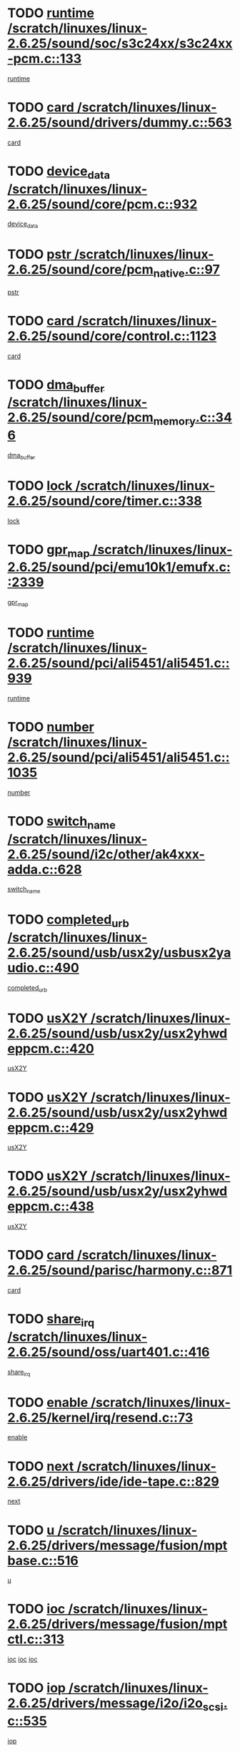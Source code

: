* TODO [[view:/scratch/linuxes/linux-2.6.25/sound/soc/s3c24xx/s3c24xx-pcm.c::face=ovl-face1::linb=133::colb=5::cole=14][runtime /scratch/linuxes/linux-2.6.25/sound/soc/s3c24xx/s3c24xx-pcm.c::133]]
[[view:/scratch/linuxes/linux-2.6.25/sound/soc/s3c24xx/s3c24xx-pcm.c::face=ovl-face2::linb=131::colb=8::cole=17][runtime]]
* TODO [[view:/scratch/linuxes/linux-2.6.25/sound/drivers/dummy.c::face=ovl-face1::linb=563::colb=12::cole=17][card /scratch/linuxes/linux-2.6.25/sound/drivers/dummy.c::563]]
[[view:/scratch/linuxes/linux-2.6.25/sound/drivers/dummy.c::face=ovl-face2::linb=559::colb=25::cole=30][card]]
* TODO [[view:/scratch/linuxes/linux-2.6.25/sound/core/pcm.c::face=ovl-face1::linb=932::colb=27::cole=33][device_data /scratch/linuxes/linux-2.6.25/sound/core/pcm.c::932]]
[[view:/scratch/linuxes/linux-2.6.25/sound/core/pcm.c::face=ovl-face2::linb=929::colb=23::cole=29][device_data]]
* TODO [[view:/scratch/linuxes/linux-2.6.25/sound/core/pcm_native.c::face=ovl-face1::linb=97::colb=12::cole=21][pstr /scratch/linuxes/linux-2.6.25/sound/core/pcm_native.c::97]]
[[view:/scratch/linuxes/linux-2.6.25/sound/core/pcm_native.c::face=ovl-face2::linb=95::colb=28::cole=37][pstr]]
* TODO [[view:/scratch/linuxes/linux-2.6.25/sound/core/control.c::face=ovl-face1::linb=1123::colb=6::cole=10][card /scratch/linuxes/linux-2.6.25/sound/core/control.c::1123]]
[[view:/scratch/linuxes/linux-2.6.25/sound/core/control.c::face=ovl-face2::linb=1094::colb=25::cole=29][card]]
* TODO [[view:/scratch/linuxes/linux-2.6.25/sound/core/pcm_memory.c::face=ovl-face1::linb=346::colb=12::cole=21][dma_buffer /scratch/linuxes/linux-2.6.25/sound/core/pcm_memory.c::346]]
[[view:/scratch/linuxes/linux-2.6.25/sound/core/pcm_memory.c::face=ovl-face2::linb=345::colb=12::cole=21][dma_buffer]]
* TODO [[view:/scratch/linuxes/linux-2.6.25/sound/core/timer.c::face=ovl-face1::linb=338::colb=6::cole=11][lock /scratch/linuxes/linux-2.6.25/sound/core/timer.c::338]]
[[view:/scratch/linuxes/linux-2.6.25/sound/core/timer.c::face=ovl-face2::linb=335::colb=19::cole=24][lock]]
* TODO [[view:/scratch/linuxes/linux-2.6.25/sound/pci/emu10k1/emufx.c::face=ovl-face1::linb=2339::colb=5::cole=10][gpr_map /scratch/linuxes/linux-2.6.25/sound/pci/emu10k1/emufx.c::2339]]
[[view:/scratch/linuxes/linux-2.6.25/sound/pci/emu10k1/emufx.c::face=ovl-face2::linb=1790::colb=6::cole=11][gpr_map]]
* TODO [[view:/scratch/linuxes/linux-2.6.25/sound/pci/ali5451/ali5451.c::face=ovl-face1::linb=939::colb=20::cole=37][runtime /scratch/linuxes/linux-2.6.25/sound/pci/ali5451/ali5451.c::939]]
[[view:/scratch/linuxes/linux-2.6.25/sound/pci/ali5451/ali5451.c::face=ovl-face2::linb=934::colb=11::cole=28][runtime]]
* TODO [[view:/scratch/linuxes/linux-2.6.25/sound/pci/ali5451/ali5451.c::face=ovl-face1::linb=1035::colb=5::cole=11][number /scratch/linuxes/linux-2.6.25/sound/pci/ali5451/ali5451.c::1035]]
[[view:/scratch/linuxes/linux-2.6.25/sound/pci/ali5451/ali5451.c::face=ovl-face2::linb=1034::colb=43::cole=49][number]]
* TODO [[view:/scratch/linuxes/linux-2.6.25/sound/i2c/other/ak4xxx-adda.c::face=ovl-face1::linb=628::colb=8::cole=20][switch_name /scratch/linuxes/linux-2.6.25/sound/i2c/other/ak4xxx-adda.c::628]]
[[view:/scratch/linuxes/linux-2.6.25/sound/i2c/other/ak4xxx-adda.c::face=ovl-face2::linb=609::colb=8::cole=20][switch_name]]
* TODO [[view:/scratch/linuxes/linux-2.6.25/sound/usb/usx2y/usbusx2yaudio.c::face=ovl-face1::linb=490::colb=6::cole=10][completed_urb /scratch/linuxes/linux-2.6.25/sound/usb/usx2y/usbusx2yaudio.c::490]]
[[view:/scratch/linuxes/linux-2.6.25/sound/usb/usx2y/usbusx2yaudio.c::face=ovl-face2::linb=487::colb=1::cole=5][completed_urb]]
* TODO [[view:/scratch/linuxes/linux-2.6.25/sound/usb/usx2y/usx2yhwdeppcm.c::face=ovl-face1::linb=420::colb=6::cole=10][usX2Y /scratch/linuxes/linux-2.6.25/sound/usb/usx2y/usx2yhwdeppcm.c::420]]
[[view:/scratch/linuxes/linux-2.6.25/sound/usb/usx2y/usx2yhwdeppcm.c::face=ovl-face2::linb=411::colb=26::cole=30][usX2Y]]
* TODO [[view:/scratch/linuxes/linux-2.6.25/sound/usb/usx2y/usx2yhwdeppcm.c::face=ovl-face1::linb=429::colb=6::cole=10][usX2Y /scratch/linuxes/linux-2.6.25/sound/usb/usx2y/usx2yhwdeppcm.c::429]]
[[view:/scratch/linuxes/linux-2.6.25/sound/usb/usx2y/usx2yhwdeppcm.c::face=ovl-face2::linb=411::colb=26::cole=30][usX2Y]]
* TODO [[view:/scratch/linuxes/linux-2.6.25/sound/usb/usx2y/usx2yhwdeppcm.c::face=ovl-face1::linb=438::colb=7::cole=11][usX2Y /scratch/linuxes/linux-2.6.25/sound/usb/usx2y/usx2yhwdeppcm.c::438]]
[[view:/scratch/linuxes/linux-2.6.25/sound/usb/usx2y/usx2yhwdeppcm.c::face=ovl-face2::linb=411::colb=26::cole=30][usX2Y]]
* TODO [[view:/scratch/linuxes/linux-2.6.25/sound/parisc/harmony.c::face=ovl-face1::linb=871::colb=12::cole=13][card /scratch/linuxes/linux-2.6.25/sound/parisc/harmony.c::871]]
[[view:/scratch/linuxes/linux-2.6.25/sound/parisc/harmony.c::face=ovl-face2::linb=868::colb=25::cole=26][card]]
* TODO [[view:/scratch/linuxes/linux-2.6.25/sound/oss/uart401.c::face=ovl-face1::linb=416::colb=5::cole=9][share_irq /scratch/linuxes/linux-2.6.25/sound/oss/uart401.c::416]]
[[view:/scratch/linuxes/linux-2.6.25/sound/oss/uart401.c::face=ovl-face2::linb=414::colb=6::cole=10][share_irq]]
* TODO [[view:/scratch/linuxes/linux-2.6.25/kernel/irq/resend.c::face=ovl-face1::linb=73::colb=7::cole=17][enable /scratch/linuxes/linux-2.6.25/kernel/irq/resend.c::73]]
[[view:/scratch/linuxes/linux-2.6.25/kernel/irq/resend.c::face=ovl-face2::linb=63::colb=1::cole=11][enable]]
* TODO [[view:/scratch/linuxes/linux-2.6.25/drivers/ide/ide-tape.c::face=ovl-face1::linb=829::colb=5::cole=19][next /scratch/linuxes/linux-2.6.25/drivers/ide/ide-tape.c::829]]
[[view:/scratch/linuxes/linux-2.6.25/drivers/ide/ide-tape.c::face=ovl-face2::linb=817::colb=26::cole=40][next]]
* TODO [[view:/scratch/linuxes/linux-2.6.25/drivers/message/fusion/mptbase.c::face=ovl-face1::linb=516::colb=7::cole=12][u /scratch/linuxes/linux-2.6.25/drivers/message/fusion/mptbase.c::516]]
[[view:/scratch/linuxes/linux-2.6.25/drivers/message/fusion/mptbase.c::face=ovl-face2::linb=460::colb=8::cole=13][u]]
* TODO [[view:/scratch/linuxes/linux-2.6.25/drivers/message/fusion/mptctl.c::face=ovl-face1::linb=313::colb=5::cole=10][ioc /scratch/linuxes/linux-2.6.25/drivers/message/fusion/mptctl.c::313]]
[[view:/scratch/linuxes/linux-2.6.25/drivers/message/fusion/mptctl.c::face=ovl-face2::linb=311::colb=12::cole=17][ioc]]
[[view:/scratch/linuxes/linux-2.6.25/drivers/message/fusion/mptctl.c::face=ovl-face2::linb=312::colb=4::cole=9][ioc]]
[[view:/scratch/linuxes/linux-2.6.25/drivers/message/fusion/mptctl.c::face=ovl-face2::linb=312::colb=22::cole=27][ioc]]
* TODO [[view:/scratch/linuxes/linux-2.6.25/drivers/message/i2o/i2o_scsi.c::face=ovl-face1::linb=535::colb=15::cole=22][iop /scratch/linuxes/linux-2.6.25/drivers/message/i2o/i2o_scsi.c::535]]
[[view:/scratch/linuxes/linux-2.6.25/drivers/message/i2o/i2o_scsi.c::face=ovl-face2::linb=531::colb=5::cole=12][iop]]
* TODO [[view:/scratch/linuxes/linux-2.6.25/drivers/message/i2o/i2o_block.c::face=ovl-face1::linb=731::colb=15::cole=27][lct_data /scratch/linuxes/linux-2.6.25/drivers/message/i2o/i2o_block.c::731]]
[[view:/scratch/linuxes/linux-2.6.25/drivers/message/i2o/i2o_block.c::face=ovl-face2::linb=721::colb=11::cole=23][lct_data]]
* TODO [[view:/scratch/linuxes/linux-2.6.25/drivers/acpi/processor_throttling.c::face=ovl-face1::linb=1092::colb=6::cole=8][throttling /scratch/linuxes/linux-2.6.25/drivers/acpi/processor_throttling.c::1092]]
[[view:/scratch/linuxes/linux-2.6.25/drivers/acpi/processor_throttling.c::face=ovl-face2::linb=1088::colb=5::cole=7][throttling]]
[[view:/scratch/linuxes/linux-2.6.25/drivers/acpi/processor_throttling.c::face=ovl-face2::linb=1089::colb=5::cole=7][throttling]]
[[view:/scratch/linuxes/linux-2.6.25/drivers/acpi/processor_throttling.c::face=ovl-face2::linb=1090::colb=5::cole=7][throttling]]
* TODO [[view:/scratch/linuxes/linux-2.6.25/drivers/media/video/pvrusb2/pvrusb2-io.c::face=ovl-face1::linb=469::colb=5::cole=7][list_lock /scratch/linuxes/linux-2.6.25/drivers/media/video/pvrusb2/pvrusb2-io.c::469]]
[[view:/scratch/linuxes/linux-2.6.25/drivers/media/video/pvrusb2/pvrusb2-io.c::face=ovl-face2::linb=467::colb=25::cole=27][list_lock]]
* TODO [[view:/scratch/linuxes/linux-2.6.25/drivers/media/video/pvrusb2/pvrusb2-context.c::face=ovl-face1::linb=182::colb=7::cole=9][user /scratch/linuxes/linux-2.6.25/drivers/media/video/pvrusb2/pvrusb2-context.c::182]]
[[view:/scratch/linuxes/linux-2.6.25/drivers/media/video/pvrusb2/pvrusb2-context.c::face=ovl-face2::linb=177::colb=6::cole=8][user]]
* TODO [[view:/scratch/linuxes/linux-2.6.25/drivers/media/video/usbvision/usbvision-video.c::face=ovl-face1::linb=1606::colb=6::cole=21][minor /scratch/linuxes/linux-2.6.25/drivers/media/video/usbvision/usbvision-video.c::1606]]
[[view:/scratch/linuxes/linux-2.6.25/drivers/media/video/usbvision/usbvision-video.c::face=ovl-face2::linb=1582::colb=22::cole=37][minor]]
* TODO [[view:/scratch/linuxes/linux-2.6.25/drivers/media/video/sn9c102/sn9c102_core.c::face=ovl-face1::linb=3371::colb=5::cole=8][control_buffer /scratch/linuxes/linux-2.6.25/drivers/media/video/sn9c102/sn9c102_core.c::3371]]
[[view:/scratch/linuxes/linux-2.6.25/drivers/media/video/sn9c102/sn9c102_core.c::face=ovl-face2::linb=3251::colb=7::cole=10][control_buffer]]
* TODO [[view:/scratch/linuxes/linux-2.6.25/drivers/media/video/saa7134/saa7134-alsa.c::face=ovl-face1::linb=940::colb=12::cole=16][card /scratch/linuxes/linux-2.6.25/drivers/media/video/saa7134/saa7134-alsa.c::940]]
[[view:/scratch/linuxes/linux-2.6.25/drivers/media/video/saa7134/saa7134-alsa.c::face=ovl-face2::linb=936::colb=25::cole=29][card]]
* TODO [[view:/scratch/linuxes/linux-2.6.25/drivers/media/video/saa7134/saa7134-video.c::face=ovl-face1::linb=1270::colb=24::cole=26][prio /scratch/linuxes/linux-2.6.25/drivers/media/video/saa7134/saa7134-video.c::1270]]
[[view:/scratch/linuxes/linux-2.6.25/drivers/media/video/saa7134/saa7134-video.c::face=ovl-face2::linb=1179::colb=36::cole=38][prio]]
* TODO [[view:/scratch/linuxes/linux-2.6.25/drivers/media/video/em28xx/em28xx-video.c::face=ovl-face1::linb=1415::colb=5::cole=14][minor /scratch/linuxes/linux-2.6.25/drivers/media/video/em28xx/em28xx-video.c::1415]]
[[view:/scratch/linuxes/linux-2.6.25/drivers/media/video/em28xx/em28xx-video.c::face=ovl-face2::linb=1398::colb=4::cole=13][minor]]
* TODO [[view:/scratch/linuxes/linux-2.6.25/drivers/media/video/em28xx/em28xx-video.c::face=ovl-face1::linb=1408::colb=5::cole=17][minor /scratch/linuxes/linux-2.6.25/drivers/media/video/em28xx/em28xx-video.c::1408]]
[[view:/scratch/linuxes/linux-2.6.25/drivers/media/video/em28xx/em28xx-video.c::face=ovl-face2::linb=1399::colb=4::cole=16][minor]]
* TODO [[view:/scratch/linuxes/linux-2.6.25/drivers/media/video/zc0301/zc0301_core.c::face=ovl-face1::linb=2023::colb=5::cole=8][control_buffer /scratch/linuxes/linux-2.6.25/drivers/media/video/zc0301/zc0301_core.c::2023]]
[[view:/scratch/linuxes/linux-2.6.25/drivers/media/video/zc0301/zc0301_core.c::face=ovl-face2::linb=1951::colb=7::cole=10][control_buffer]]
* TODO [[view:/scratch/linuxes/linux-2.6.25/drivers/media/video/ov511.c::face=ovl-face1::linb=5924::colb=5::cole=7][dev /scratch/linuxes/linux-2.6.25/drivers/media/video/ov511.c::5924]]
[[view:/scratch/linuxes/linux-2.6.25/drivers/media/video/ov511.c::face=ovl-face2::linb=5921::colb=1::cole=3][dev]]
* TODO [[view:/scratch/linuxes/linux-2.6.25/drivers/media/video/usbvideo/ibmcam.c::face=ovl-face1::linb=402::colb=8::cole=11][vpic /scratch/linuxes/linux-2.6.25/drivers/media/video/usbvideo/ibmcam.c::402]]
[[view:/scratch/linuxes/linux-2.6.25/drivers/media/video/usbvideo/ibmcam.c::face=ovl-face2::linb=395::colb=24::cole=27][vpic]]
* TODO [[view:/scratch/linuxes/linux-2.6.25/drivers/media/video/usbvideo/quickcam_messenger.c::face=ovl-face1::linb=697::colb=6::cole=9][user_data /scratch/linuxes/linux-2.6.25/drivers/media/video/usbvideo/quickcam_messenger.c::697]]
[[view:/scratch/linuxes/linux-2.6.25/drivers/media/video/usbvideo/quickcam_messenger.c::face=ovl-face2::linb=693::colb=34::cole=37][user_data]]
* TODO [[view:/scratch/linuxes/linux-2.6.25/drivers/media/video/et61x251/et61x251_core.c::face=ovl-face1::linb=2636::colb=5::cole=8][control_buffer /scratch/linuxes/linux-2.6.25/drivers/media/video/et61x251/et61x251_core.c::2636]]
[[view:/scratch/linuxes/linux-2.6.25/drivers/media/video/et61x251/et61x251_core.c::face=ovl-face2::linb=2550::colb=7::cole=10][control_buffer]]
* TODO [[view:/scratch/linuxes/linux-2.6.25/drivers/media/dvb/dvb-usb/opera1.c::face=ovl-face1::linb=484::colb=5::cole=7][size /scratch/linuxes/linux-2.6.25/drivers/media/dvb/dvb-usb/opera1.c::484]]
[[view:/scratch/linuxes/linux-2.6.25/drivers/media/dvb/dvb-usb/opera1.c::face=ovl-face2::linb=450::colb=14::cole=16][size]]
* TODO [[view:/scratch/linuxes/linux-2.6.25/drivers/s390/block/dasd.c::face=ovl-face1::linb=2074::colb=6::cole=11][base /scratch/linuxes/linux-2.6.25/drivers/s390/block/dasd.c::2074]]
[[view:/scratch/linuxes/linux-2.6.25/drivers/s390/block/dasd.c::face=ovl-face2::linb=2073::colb=8::cole=13][base]]
* TODO [[view:/scratch/linuxes/linux-2.6.25/drivers/s390/block/dasd_proc.c::face=ovl-face1::linb=72::colb=5::cole=11][cdev /scratch/linuxes/linux-2.6.25/drivers/s390/block/dasd_proc.c::72]]
[[view:/scratch/linuxes/linux-2.6.25/drivers/s390/block/dasd_proc.c::face=ovl-face2::linb=70::colb=21::cole=27][cdev]]
* TODO [[view:/scratch/linuxes/linux-2.6.25/drivers/s390/block/dasd_proc.c::face=ovl-face1::linb=91::colb=10::cole=16][features /scratch/linuxes/linux-2.6.25/drivers/s390/block/dasd_proc.c::91]]
[[view:/scratch/linuxes/linux-2.6.25/drivers/s390/block/dasd_proc.c::face=ovl-face2::linb=88::colb=11::cole=17][features]]
* TODO [[view:/scratch/linuxes/linux-2.6.25/drivers/s390/block/dasd_ioctl.c::face=ovl-face1::linb=300::colb=5::cole=21][fill_info /scratch/linuxes/linux-2.6.25/drivers/s390/block/dasd_ioctl.c::300]]
[[view:/scratch/linuxes/linux-2.6.25/drivers/s390/block/dasd_ioctl.c::face=ovl-face2::linb=264::colb=6::cole=22][fill_info]]
* TODO [[view:/scratch/linuxes/linux-2.6.25/drivers/s390/char/tape_34xx.c::face=ovl-face1::linb=247::colb=6::cole=13][op /scratch/linuxes/linux-2.6.25/drivers/s390/char/tape_34xx.c::247]]
[[view:/scratch/linuxes/linux-2.6.25/drivers/s390/char/tape_34xx.c::face=ovl-face2::linb=243::colb=5::cole=12][op]]
* TODO [[view:/scratch/linuxes/linux-2.6.25/drivers/s390/char/tape_core.c::face=ovl-face1::linb=1119::colb=4::cole=11][status /scratch/linuxes/linux-2.6.25/drivers/s390/char/tape_core.c::1119]]
[[view:/scratch/linuxes/linux-2.6.25/drivers/s390/char/tape_core.c::face=ovl-face2::linb=1110::colb=6::cole=13][status]]
* TODO [[view:/scratch/linuxes/linux-2.6.25/drivers/s390/scsi/zfcp_scsi.c::face=ovl-face1::linb=245::colb=22::cole=26][port /scratch/linuxes/linux-2.6.25/drivers/s390/scsi/zfcp_scsi.c::245]]
[[view:/scratch/linuxes/linux-2.6.25/drivers/s390/scsi/zfcp_scsi.c::face=ovl-face2::linb=242::colb=41::cole=45][port]]
* TODO [[view:/scratch/linuxes/linux-2.6.25/drivers/s390/net/claw.c::face=ovl-face1::linb=528::colb=6::cole=9][name /scratch/linuxes/linux-2.6.25/drivers/s390/net/claw.c::528]]
[[view:/scratch/linuxes/linux-2.6.25/drivers/s390/net/claw.c::face=ovl-face2::linb=525::colb=43::cole=46][name]]
* TODO [[view:/scratch/linuxes/linux-2.6.25/drivers/s390/net/claw.c::face=ovl-face1::linb=3686::colb=6::cole=9][name /scratch/linuxes/linux-2.6.25/drivers/s390/net/claw.c::3686]]
[[view:/scratch/linuxes/linux-2.6.25/drivers/s390/net/claw.c::face=ovl-face2::linb=3684::colb=41::cole=44][name]]
* TODO [[view:/scratch/linuxes/linux-2.6.25/drivers/s390/net/claw.c::face=ovl-face1::linb=3840::colb=6::cole=9][name /scratch/linuxes/linux-2.6.25/drivers/s390/net/claw.c::3840]]
[[view:/scratch/linuxes/linux-2.6.25/drivers/s390/net/claw.c::face=ovl-face2::linb=3836::colb=41::cole=44][name]]
* TODO [[view:/scratch/linuxes/linux-2.6.25/drivers/s390/net/claw.c::face=ovl-face1::linb=3874::colb=6::cole=9][name /scratch/linuxes/linux-2.6.25/drivers/s390/net/claw.c::3874]]
[[view:/scratch/linuxes/linux-2.6.25/drivers/s390/net/claw.c::face=ovl-face2::linb=3873::colb=29::cole=32][name]]
* TODO [[view:/scratch/linuxes/linux-2.6.25/drivers/s390/net/lcs.c::face=ovl-face1::linb=1589::colb=30::cole=45][count /scratch/linuxes/linux-2.6.25/drivers/s390/net/lcs.c::1589]]
[[view:/scratch/linuxes/linux-2.6.25/drivers/s390/net/lcs.c::face=ovl-face2::linb=1579::colb=18::cole=33][count]]
* TODO [[view:/scratch/linuxes/linux-2.6.25/drivers/s390/net/lcs.c::face=ovl-face1::linb=1760::colb=7::cole=16][name /scratch/linuxes/linux-2.6.25/drivers/s390/net/lcs.c::1760]]
[[view:/scratch/linuxes/linux-2.6.25/drivers/s390/net/lcs.c::face=ovl-face2::linb=1759::colb=5::cole=14][name]]
* TODO [[view:/scratch/linuxes/linux-2.6.25/drivers/s390/net/ctcmain.c::face=ovl-face1::linb=1806::colb=6::cole=8][id /scratch/linuxes/linux-2.6.25/drivers/s390/net/ctcmain.c::1806]]
[[view:/scratch/linuxes/linux-2.6.25/drivers/s390/net/ctcmain.c::face=ovl-face2::linb=1804::colb=21::cole=23][id]]
* TODO [[view:/scratch/linuxes/linux-2.6.25/drivers/s390/net/ctcmain.c::face=ovl-face1::linb=1806::colb=6::cole=8][type /scratch/linuxes/linux-2.6.25/drivers/s390/net/ctcmain.c::1806]]
[[view:/scratch/linuxes/linux-2.6.25/drivers/s390/net/ctcmain.c::face=ovl-face2::linb=1804::colb=29::cole=31][type]]
* TODO [[view:/scratch/linuxes/linux-2.6.25/drivers/mmc/host/imxmmc.c::face=ovl-face1::linb=496::colb=7::cole=16][data /scratch/linuxes/linux-2.6.25/drivers/mmc/host/imxmmc.c::496]]
[[view:/scratch/linuxes/linux-2.6.25/drivers/mmc/host/imxmmc.c::face=ovl-face2::linb=486::colb=6::cole=15][data]]
* TODO [[view:/scratch/linuxes/linux-2.6.25/drivers/cpuidle/governors/ladder.c::face=ovl-face1::linb=71::colb=15::cole=19][last_state_idx /scratch/linuxes/linux-2.6.25/drivers/cpuidle/governors/ladder.c::71]]
[[view:/scratch/linuxes/linux-2.6.25/drivers/cpuidle/governors/ladder.c::face=ovl-face2::linb=69::colb=32::cole=36][last_state_idx]]
* TODO [[view:/scratch/linuxes/linux-2.6.25/drivers/video/aty/atyfb_base.c::face=ovl-face1::linb=1295::colb=4::cole=16][set_pll /scratch/linuxes/linux-2.6.25/drivers/video/aty/atyfb_base.c::1295]]
[[view:/scratch/linuxes/linux-2.6.25/drivers/video/aty/atyfb_base.c::face=ovl-face2::linb=1292::colb=1::cole=13][set_pll]]
* TODO [[view:/scratch/linuxes/linux-2.6.25/drivers/video/matrox/matroxfb_base.c::face=ovl-face1::linb=1957::colb=8::cole=11][node /scratch/linuxes/linux-2.6.25/drivers/video/matrox/matroxfb_base.c::1957]]
[[view:/scratch/linuxes/linux-2.6.25/drivers/video/matrox/matroxfb_base.c::face=ovl-face2::linb=1949::colb=11::cole=14][node]]
* TODO [[view:/scratch/linuxes/linux-2.6.25/drivers/video/epson1355fb.c::face=ovl-face1::linb=594::colb=5::cole=9][par /scratch/linuxes/linux-2.6.25/drivers/video/epson1355fb.c::594]]
[[view:/scratch/linuxes/linux-2.6.25/drivers/video/epson1355fb.c::face=ovl-face2::linb=585::colb=29::cole=33][par]]
* TODO [[view:/scratch/linuxes/linux-2.6.25/drivers/video/geode/gx1fb_core.c::face=ovl-face1::linb=378::colb=5::cole=9][screen_base /scratch/linuxes/linux-2.6.25/drivers/video/geode/gx1fb_core.c::378]]
[[view:/scratch/linuxes/linux-2.6.25/drivers/video/geode/gx1fb_core.c::face=ovl-face2::linb=365::colb=5::cole=9][screen_base]]
* TODO [[view:/scratch/linuxes/linux-2.6.25/drivers/video/geode/lxfb_core.c::face=ovl-face1::linb=518::colb=5::cole=9][screen_base /scratch/linuxes/linux-2.6.25/drivers/video/geode/lxfb_core.c::518]]
[[view:/scratch/linuxes/linux-2.6.25/drivers/video/geode/lxfb_core.c::face=ovl-face2::linb=501::colb=5::cole=9][screen_base]]
* TODO [[view:/scratch/linuxes/linux-2.6.25/drivers/video/geode/gxfb_core.c::face=ovl-face1::linb=373::colb=5::cole=9][screen_base /scratch/linuxes/linux-2.6.25/drivers/video/geode/gxfb_core.c::373]]
[[view:/scratch/linuxes/linux-2.6.25/drivers/video/geode/gxfb_core.c::face=ovl-face2::linb=360::colb=5::cole=9][screen_base]]
* TODO [[view:/scratch/linuxes/linux-2.6.25/drivers/video/w100fb.c::face=ovl-face1::linb=776::colb=5::cole=9][pseudo_palette /scratch/linuxes/linux-2.6.25/drivers/video/w100fb.c::776]]
[[view:/scratch/linuxes/linux-2.6.25/drivers/video/w100fb.c::face=ovl-face2::linb=769::colb=7::cole=11][pseudo_palette]]
* TODO [[view:/scratch/linuxes/linux-2.6.25/drivers/spi/pxa2xx_spi.c::face=ovl-face1::linb=1490::colb=6::cole=14][ssp /scratch/linuxes/linux-2.6.25/drivers/spi/pxa2xx_spi.c::1490]]
[[view:/scratch/linuxes/linux-2.6.25/drivers/spi/pxa2xx_spi.c::face=ovl-face2::linb=1487::colb=26::cole=34][ssp]]
* TODO [[view:/scratch/linuxes/linux-2.6.25/drivers/rtc/rtc-m48t59.c::face=ovl-face1::linb=447::colb=5::cole=11][ioaddr /scratch/linuxes/linux-2.6.25/drivers/rtc/rtc-m48t59.c::447]]
[[view:/scratch/linuxes/linux-2.6.25/drivers/rtc/rtc-m48t59.c::face=ovl-face2::linb=445::colb=5::cole=11][ioaddr]]
* TODO [[view:/scratch/linuxes/linux-2.6.25/drivers/block/ataflop.c::face=ovl-face1::linb=1628::colb=7::cole=10][stretch /scratch/linuxes/linux-2.6.25/drivers/block/ataflop.c::1628]]
[[view:/scratch/linuxes/linux-2.6.25/drivers/block/ataflop.c::face=ovl-face2::linb=1621::colb=2::cole=5][stretch]]
* TODO [[view:/scratch/linuxes/linux-2.6.25/drivers/block/DAC960.c::face=ovl-face1::linb=2344::colb=10::cole=28][SCSI_InquiryData /scratch/linuxes/linux-2.6.25/drivers/block/DAC960.c::2344]]
[[view:/scratch/linuxes/linux-2.6.25/drivers/block/DAC960.c::face=ovl-face2::linb=2337::colb=28::cole=46][SCSI_InquiryData]]
* TODO [[view:/scratch/linuxes/linux-2.6.25/drivers/base/core.c::face=ovl-face1::linb=1350::colb=7::cole=17][kobj /scratch/linuxes/linux-2.6.25/drivers/base/core.c::1350]]
[[view:/scratch/linuxes/linux-2.6.25/drivers/base/core.c::face=ovl-face2::linb=1347::colb=33::cole=43][kobj]]
* TODO [[view:/scratch/linuxes/linux-2.6.25/drivers/mtd/nand/ndfc.c::face=ovl-face1::linb=267::colb=5::cole=9][childs_active /scratch/linuxes/linux-2.6.25/drivers/mtd/nand/ndfc.c::267]]
[[view:/scratch/linuxes/linux-2.6.25/drivers/mtd/nand/ndfc.c::face=ovl-face2::linb=264::colb=18::cole=22][childs_active]]
* TODO [[view:/scratch/linuxes/linux-2.6.25/drivers/mtd/chips/cfi_cmdset_0001.c::face=ovl-face1::linb=563::colb=4::cole=7][eraseregions /scratch/linuxes/linux-2.6.25/drivers/mtd/chips/cfi_cmdset_0001.c::563]]
[[view:/scratch/linuxes/linux-2.6.25/drivers/mtd/chips/cfi_cmdset_0001.c::face=ovl-face2::linb=509::colb=6::cole=9][eraseregions]]
* TODO [[view:/scratch/linuxes/linux-2.6.25/drivers/mtd/chips/cfi_cmdset_0002.c::face=ovl-face1::linb=437::colb=4::cole=7][eraseregions /scratch/linuxes/linux-2.6.25/drivers/mtd/chips/cfi_cmdset_0002.c::437]]
[[view:/scratch/linuxes/linux-2.6.25/drivers/mtd/chips/cfi_cmdset_0002.c::face=ovl-face2::linb=394::colb=6::cole=9][eraseregions]]
* TODO [[view:/scratch/linuxes/linux-2.6.25/drivers/mtd/maps/integrator-flash.c::face=ovl-face1::linb=143::colb=6::cole=15][owner /scratch/linuxes/linux-2.6.25/drivers/mtd/maps/integrator-flash.c::143]]
[[view:/scratch/linuxes/linux-2.6.25/drivers/mtd/maps/integrator-flash.c::face=ovl-face2::linb=126::colb=1::cole=10][owner]]
* TODO [[view:/scratch/linuxes/linux-2.6.25/drivers/char/amiserial.c::face=ovl-face1::linb=2055::colb=5::cole=9][tlet /scratch/linuxes/linux-2.6.25/drivers/char/amiserial.c::2055]]
[[view:/scratch/linuxes/linux-2.6.25/drivers/char/amiserial.c::face=ovl-face2::linb=2049::colb=15::cole=19][tlet]]
* TODO [[view:/scratch/linuxes/linux-2.6.25/drivers/char/amiserial.c::face=ovl-face1::linb=600::colb=5::cole=14][termios /scratch/linuxes/linux-2.6.25/drivers/char/amiserial.c::600]]
[[view:/scratch/linuxes/linux-2.6.25/drivers/char/amiserial.c::face=ovl-face2::linb=596::colb=5::cole=14][termios]]
* TODO [[view:/scratch/linuxes/linux-2.6.25/drivers/char/riscom8.c::face=ovl-face1::linb=1113::colb=6::cole=9][name /scratch/linuxes/linux-2.6.25/drivers/char/riscom8.c::1113]]
[[view:/scratch/linuxes/linux-2.6.25/drivers/char/riscom8.c::face=ovl-face2::linb=1108::colb=29::cole=32][name]]
* TODO [[view:/scratch/linuxes/linux-2.6.25/drivers/char/riscom8.c::face=ovl-face1::linb=1155::colb=6::cole=9][name /scratch/linuxes/linux-2.6.25/drivers/char/riscom8.c::1155]]
[[view:/scratch/linuxes/linux-2.6.25/drivers/char/riscom8.c::face=ovl-face2::linb=1152::colb=29::cole=32][name]]
* TODO [[view:/scratch/linuxes/linux-2.6.25/drivers/char/drm/i915_drv.c::face=ovl-face1::linb=247::colb=6::cole=9][dev_private /scratch/linuxes/linux-2.6.25/drivers/char/drm/i915_drv.c::247]]
[[view:/scratch/linuxes/linux-2.6.25/drivers/char/drm/i915_drv.c::face=ovl-face2::linb=244::colb=37::cole=40][dev_private]]
* TODO [[view:/scratch/linuxes/linux-2.6.25/drivers/char/drm/drm_lock.c::face=ovl-face1::linb=80::colb=7::cole=24][lock /scratch/linuxes/linux-2.6.25/drivers/char/drm/drm_lock.c::80]]
[[view:/scratch/linuxes/linux-2.6.25/drivers/char/drm/drm_lock.c::face=ovl-face2::linb=68::colb=4::cole=21][lock]]
* TODO [[view:/scratch/linuxes/linux-2.6.25/drivers/char/cyclades.c::face=ovl-face1::linb=2594::colb=6::cole=10][line /scratch/linuxes/linux-2.6.25/drivers/char/cyclades.c::2594]]
[[view:/scratch/linuxes/linux-2.6.25/drivers/char/cyclades.c::face=ovl-face2::linb=2591::colb=44::cole=48][line]]
* TODO [[view:/scratch/linuxes/linux-2.6.25/drivers/char/cyclades.c::face=ovl-face1::linb=2965::colb=5::cole=14][termios /scratch/linuxes/linux-2.6.25/drivers/char/cyclades.c::2965]]
[[view:/scratch/linuxes/linux-2.6.25/drivers/char/cyclades.c::face=ovl-face2::linb=2960::colb=9::cole=18][termios]]
* TODO [[view:/scratch/linuxes/linux-2.6.25/drivers/char/synclink.c::face=ovl-face1::linb=2045::colb=6::cole=9][name /scratch/linuxes/linux-2.6.25/drivers/char/synclink.c::2045]]
[[view:/scratch/linuxes/linux-2.6.25/drivers/char/synclink.c::face=ovl-face2::linb=2042::colb=31::cole=34][name]]
* TODO [[view:/scratch/linuxes/linux-2.6.25/drivers/char/synclink.c::face=ovl-face1::linb=2135::colb=6::cole=9][name /scratch/linuxes/linux-2.6.25/drivers/char/synclink.c::2135]]
[[view:/scratch/linuxes/linux-2.6.25/drivers/char/synclink.c::face=ovl-face2::linb=2132::colb=31::cole=34][name]]
* TODO [[view:/scratch/linuxes/linux-2.6.25/drivers/char/synclink.c::face=ovl-face1::linb=1381::colb=9::cole=18][hw_stopped /scratch/linuxes/linux-2.6.25/drivers/char/synclink.c::1381]]
[[view:/scratch/linuxes/linux-2.6.25/drivers/char/synclink.c::face=ovl-face2::linb=1377::colb=7::cole=16][hw_stopped]]
* TODO [[view:/scratch/linuxes/linux-2.6.25/drivers/char/synclink.c::face=ovl-face1::linb=1391::colb=9::cole=18][hw_stopped /scratch/linuxes/linux-2.6.25/drivers/char/synclink.c::1391]]
[[view:/scratch/linuxes/linux-2.6.25/drivers/char/synclink.c::face=ovl-face2::linb=1377::colb=7::cole=16][hw_stopped]]
* TODO [[view:/scratch/linuxes/linux-2.6.25/drivers/char/serial167.c::face=ovl-face1::linb=1055::colb=5::cole=14][termios /scratch/linuxes/linux-2.6.25/drivers/char/serial167.c::1055]]
[[view:/scratch/linuxes/linux-2.6.25/drivers/char/serial167.c::face=ovl-face2::linb=834::colb=9::cole=18][termios]]
* TODO [[view:/scratch/linuxes/linux-2.6.25/drivers/char/pcmcia/synclink_cs.c::face=ovl-face1::linb=1134::colb=8::cole=17][hw_stopped /scratch/linuxes/linux-2.6.25/drivers/char/pcmcia/synclink_cs.c::1134]]
[[view:/scratch/linuxes/linux-2.6.25/drivers/char/pcmcia/synclink_cs.c::face=ovl-face2::linb=1130::colb=6::cole=15][hw_stopped]]
* TODO [[view:/scratch/linuxes/linux-2.6.25/drivers/char/pcmcia/synclink_cs.c::face=ovl-face1::linb=1144::colb=8::cole=17][hw_stopped /scratch/linuxes/linux-2.6.25/drivers/char/pcmcia/synclink_cs.c::1144]]
[[view:/scratch/linuxes/linux-2.6.25/drivers/char/pcmcia/synclink_cs.c::face=ovl-face2::linb=1130::colb=6::cole=15][hw_stopped]]
* TODO [[view:/scratch/linuxes/linux-2.6.25/drivers/char/pcmcia/ipwireless/main.c::face=ovl-face1::linb=442::colb=5::cole=9][priv /scratch/linuxes/linux-2.6.25/drivers/char/pcmcia/ipwireless/main.c::442]]
[[view:/scratch/linuxes/linux-2.6.25/drivers/char/pcmcia/ipwireless/main.c::face=ovl-face2::linb=437::colb=23::cole=27][priv]]
* TODO [[view:/scratch/linuxes/linux-2.6.25/drivers/char/vme_scc.c::face=ovl-face1::linb=534::colb=5::cole=17][hw_stopped /scratch/linuxes/linux-2.6.25/drivers/char/vme_scc.c::534]]
[[view:/scratch/linuxes/linux-2.6.25/drivers/char/vme_scc.c::face=ovl-face2::linb=528::colb=3::cole=15][hw_stopped]]
* TODO [[view:/scratch/linuxes/linux-2.6.25/drivers/char/vme_scc.c::face=ovl-face1::linb=534::colb=5::cole=17][stopped /scratch/linuxes/linux-2.6.25/drivers/char/vme_scc.c::534]]
[[view:/scratch/linuxes/linux-2.6.25/drivers/char/vme_scc.c::face=ovl-face2::linb=527::colb=33::cole=45][stopped]]
* TODO [[view:/scratch/linuxes/linux-2.6.25/drivers/char/ser_a2232.c::face=ovl-face1::linb=595::colb=56::cole=68][hw_stopped /scratch/linuxes/linux-2.6.25/drivers/char/ser_a2232.c::595]]
[[view:/scratch/linuxes/linux-2.6.25/drivers/char/ser_a2232.c::face=ovl-face2::linb=581::colb=7::cole=19][hw_stopped]]
* TODO [[view:/scratch/linuxes/linux-2.6.25/drivers/char/ser_a2232.c::face=ovl-face1::linb=595::colb=56::cole=68][stopped /scratch/linuxes/linux-2.6.25/drivers/char/ser_a2232.c::595]]
[[view:/scratch/linuxes/linux-2.6.25/drivers/char/ser_a2232.c::face=ovl-face2::linb=580::colb=7::cole=19][stopped]]
* TODO [[view:/scratch/linuxes/linux-2.6.25/drivers/char/ip2/ip2main.c::face=ovl-face1::linb=1608::colb=7::cole=10][closing /scratch/linuxes/linux-2.6.25/drivers/char/ip2/ip2main.c::1608]]
[[view:/scratch/linuxes/linux-2.6.25/drivers/char/ip2/ip2main.c::face=ovl-face2::linb=1588::colb=1::cole=4][closing]]
* TODO [[view:/scratch/linuxes/linux-2.6.25/drivers/hid/hid-core.c::face=ovl-face1::linb=955::colb=6::cole=9][report_enum /scratch/linuxes/linux-2.6.25/drivers/hid/hid-core.c::955]]
[[view:/scratch/linuxes/linux-2.6.25/drivers/hid/hid-core.c::face=ovl-face2::linb=951::colb=39::cole=42][report_enum]]
* TODO [[view:/scratch/linuxes/linux-2.6.25/drivers/scsi/scsi_lib.c::face=ovl-face1::linb=1349::colb=14::cole=17][device /scratch/linuxes/linux-2.6.25/drivers/scsi/scsi_lib.c::1349]]
[[view:/scratch/linuxes/linux-2.6.25/drivers/scsi/scsi_lib.c::face=ovl-face2::linb=1344::colb=28::cole=31][device]]
* TODO [[view:/scratch/linuxes/linux-2.6.25/drivers/scsi/aacraid/commsup.c::face=ovl-face1::linb=1779::colb=5::cole=16][queue /scratch/linuxes/linux-2.6.25/drivers/scsi/aacraid/commsup.c::1779]]
[[view:/scratch/linuxes/linux-2.6.25/drivers/scsi/aacraid/commsup.c::face=ovl-face2::linb=1511::colb=17::cole=28][queue]]
* TODO [[view:/scratch/linuxes/linux-2.6.25/drivers/scsi/aacraid/commsup.c::face=ovl-face1::linb=1716::colb=15::cole=26][queue /scratch/linuxes/linux-2.6.25/drivers/scsi/aacraid/commsup.c::1716]]
[[view:/scratch/linuxes/linux-2.6.25/drivers/scsi/aacraid/commsup.c::face=ovl-face2::linb=1704::colb=25::cole=36][queue]]
* TODO [[view:/scratch/linuxes/linux-2.6.25/drivers/scsi/aacraid/commsup.c::face=ovl-face1::linb=1726::colb=16::cole=27][queue /scratch/linuxes/linux-2.6.25/drivers/scsi/aacraid/commsup.c::1726]]
[[view:/scratch/linuxes/linux-2.6.25/drivers/scsi/aacraid/commsup.c::face=ovl-face2::linb=1704::colb=25::cole=36][queue]]
* TODO [[view:/scratch/linuxes/linux-2.6.25/drivers/scsi/aacraid/commsup.c::face=ovl-face1::linb=818::colb=8::cole=11][maximum_num_containers /scratch/linuxes/linux-2.6.25/drivers/scsi/aacraid/commsup.c::818]]
[[view:/scratch/linuxes/linux-2.6.25/drivers/scsi/aacraid/commsup.c::face=ovl-face2::linb=808::colb=20::cole=23][maximum_num_containers]]
* TODO [[view:/scratch/linuxes/linux-2.6.25/drivers/scsi/aacraid/aachba.c::face=ovl-face1::linb=1523::colb=8::cole=14][dev /scratch/linuxes/linux-2.6.25/drivers/scsi/aacraid/aachba.c::1523]]
[[view:/scratch/linuxes/linux-2.6.25/drivers/scsi/aacraid/aachba.c::face=ovl-face2::linb=1485::colb=7::cole=13][dev]]
* TODO [[view:/scratch/linuxes/linux-2.6.25/drivers/scsi/sun_esp.c::face=ovl-face1::linb=156::colb=5::cole=9][ofdev /scratch/linuxes/linux-2.6.25/drivers/scsi/sun_esp.c::156]]
[[view:/scratch/linuxes/linux-2.6.25/drivers/scsi/sun_esp.c::face=ovl-face2::linb=151::colb=26::cole=30][ofdev]]
* TODO [[view:/scratch/linuxes/linux-2.6.25/drivers/scsi/eata_pio.c::face=ovl-face1::linb=505::colb=6::cole=8][serial_number /scratch/linuxes/linux-2.6.25/drivers/scsi/eata_pio.c::505]]
[[view:/scratch/linuxes/linux-2.6.25/drivers/scsi/eata_pio.c::face=ovl-face2::linb=503::colb=73::cole=75][serial_number]]
* TODO [[view:/scratch/linuxes/linux-2.6.25/drivers/scsi/initio.c::face=ovl-face1::linb=2819::colb=9::cole=13][result /scratch/linuxes/linux-2.6.25/drivers/scsi/initio.c::2819]]
[[view:/scratch/linuxes/linux-2.6.25/drivers/scsi/initio.c::face=ovl-face2::linb=2818::colb=1::cole=5][result]]
* TODO [[view:/scratch/linuxes/linux-2.6.25/drivers/scsi/ncr53c8xx.c::face=ovl-face1::linb=5642::colb=7::cole=9][lp /scratch/linuxes/linux-2.6.25/drivers/scsi/ncr53c8xx.c::5642]]
[[view:/scratch/linuxes/linux-2.6.25/drivers/scsi/ncr53c8xx.c::face=ovl-face2::linb=5636::colb=18::cole=20][lp]]
* TODO [[view:/scratch/linuxes/linux-2.6.25/drivers/scsi/ncr53c8xx.c::face=ovl-face1::linb=5642::colb=24::cole=28][id /scratch/linuxes/linux-2.6.25/drivers/scsi/ncr53c8xx.c::5642]]
[[view:/scratch/linuxes/linux-2.6.25/drivers/scsi/ncr53c8xx.c::face=ovl-face2::linb=5634::colb=20::cole=24][id]]
* TODO [[view:/scratch/linuxes/linux-2.6.25/drivers/scsi/ncr53c8xx.c::face=ovl-face1::linb=5642::colb=24::cole=28][lun /scratch/linuxes/linux-2.6.25/drivers/scsi/ncr53c8xx.c::5642]]
[[view:/scratch/linuxes/linux-2.6.25/drivers/scsi/ncr53c8xx.c::face=ovl-face2::linb=5634::colb=35::cole=39][lun]]
* TODO [[view:/scratch/linuxes/linux-2.6.25/drivers/scsi/ncr53c8xx.c::face=ovl-face1::linb=4799::colb=5::cole=12][link_ccb /scratch/linuxes/linux-2.6.25/drivers/scsi/ncr53c8xx.c::4799]]
[[view:/scratch/linuxes/linux-2.6.25/drivers/scsi/ncr53c8xx.c::face=ovl-face2::linb=4766::colb=12::cole=19][link_ccb]]
* TODO [[view:/scratch/linuxes/linux-2.6.25/drivers/scsi/arm/acornscsi.c::face=ovl-face1::linb=2254::colb=29::cole=40][device /scratch/linuxes/linux-2.6.25/drivers/scsi/arm/acornscsi.c::2254]]
[[view:/scratch/linuxes/linux-2.6.25/drivers/scsi/arm/acornscsi.c::face=ovl-face2::linb=2209::colb=12::cole=23][device]]
* TODO [[view:/scratch/linuxes/linux-2.6.25/drivers/scsi/sg.c::face=ovl-face1::linb=1309::colb=12::cole=15][header /scratch/linuxes/linux-2.6.25/drivers/scsi/sg.c::1309]]
[[view:/scratch/linuxes/linux-2.6.25/drivers/scsi/sg.c::face=ovl-face2::linb=1268::colb=1::cole=4][header]]
[[view:/scratch/linuxes/linux-2.6.25/drivers/scsi/sg.c::face=ovl-face2::linb=1268::colb=30::cole=33][header]]
[[view:/scratch/linuxes/linux-2.6.25/drivers/scsi/sg.c::face=ovl-face2::linb=1269::colb=10::cole=13][header]]
* TODO [[view:/scratch/linuxes/linux-2.6.25/drivers/scsi/fd_mcs.c::face=ovl-face1::linb=1241::colb=5::cole=10][device /scratch/linuxes/linux-2.6.25/drivers/scsi/fd_mcs.c::1241]]
[[view:/scratch/linuxes/linux-2.6.25/drivers/scsi/fd_mcs.c::face=ovl-face2::linb=1233::colb=27::cole=32][device]]
* TODO [[view:/scratch/linuxes/linux-2.6.25/drivers/scsi/fd_mcs.c::face=ovl-face1::linb=1132::colb=6::cole=11][host /scratch/linuxes/linux-2.6.25/drivers/scsi/fd_mcs.c::1132]]
[[view:/scratch/linuxes/linux-2.6.25/drivers/scsi/fd_mcs.c::face=ovl-face2::linb=1130::colb=27::cole=32][host]]
* TODO [[view:/scratch/linuxes/linux-2.6.25/drivers/scsi/libiscsi.c::face=ovl-face1::linb=1514::colb=6::cole=11][state /scratch/linuxes/linux-2.6.25/drivers/scsi/libiscsi.c::1514]]
[[view:/scratch/linuxes/linux-2.6.25/drivers/scsi/libiscsi.c::face=ovl-face2::linb=1453::colb=5::cole=10][state]]
* TODO [[view:/scratch/linuxes/linux-2.6.25/drivers/scsi/sd.c::face=ovl-face1::linb=379::colb=6::cole=9][timeout /scratch/linuxes/linux-2.6.25/drivers/scsi/sd.c::379]]
[[view:/scratch/linuxes/linux-2.6.25/drivers/scsi/sd.c::face=ovl-face2::linb=354::colb=24::cole=27][timeout]]
* TODO [[view:/scratch/linuxes/linux-2.6.25/drivers/scsi/lpfc/lpfc_els.c::face=ovl-face1::linb=2094::colb=6::cole=10][nlp_DID /scratch/linuxes/linux-2.6.25/drivers/scsi/lpfc/lpfc_els.c::2094]]
[[view:/scratch/linuxes/linux-2.6.25/drivers/scsi/lpfc/lpfc_els.c::face=ovl-face2::linb=1907::colb=51::cole=55][nlp_DID]]
* TODO [[view:/scratch/linuxes/linux-2.6.25/drivers/scsi/lpfc/lpfc_init.c::face=ovl-face1::linb=1558::colb=6::cole=10][pport /scratch/linuxes/linux-2.6.25/drivers/scsi/lpfc/lpfc_init.c::1558]]
[[view:/scratch/linuxes/linux-2.6.25/drivers/scsi/lpfc/lpfc_init.c::face=ovl-face2::linb=1554::colb=28::cole=32][pport]]
* TODO [[view:/scratch/linuxes/linux-2.6.25/drivers/scsi/ips.c::face=ovl-face1::linb=2800::colb=7::cole=20][cmnd /scratch/linuxes/linux-2.6.25/drivers/scsi/ips.c::2800]]
[[view:/scratch/linuxes/linux-2.6.25/drivers/scsi/ips.c::face=ovl-face2::linb=2779::colb=7::cole=20][cmnd]]
* TODO [[view:/scratch/linuxes/linux-2.6.25/drivers/scsi/ips.c::face=ovl-face1::linb=2812::colb=7::cole=20][cmnd /scratch/linuxes/linux-2.6.25/drivers/scsi/ips.c::2812]]
[[view:/scratch/linuxes/linux-2.6.25/drivers/scsi/ips.c::face=ovl-face2::linb=2779::colb=7::cole=20][cmnd]]
* TODO [[view:/scratch/linuxes/linux-2.6.25/drivers/scsi/ips.c::face=ovl-face1::linb=3294::colb=8::cole=21][cmnd /scratch/linuxes/linux-2.6.25/drivers/scsi/ips.c::3294]]
[[view:/scratch/linuxes/linux-2.6.25/drivers/scsi/ips.c::face=ovl-face2::linb=3280::colb=29::cole=42][cmnd]]
* TODO [[view:/scratch/linuxes/linux-2.6.25/drivers/scsi/ips.c::face=ovl-face1::linb=3302::colb=8::cole=21][cmnd /scratch/linuxes/linux-2.6.25/drivers/scsi/ips.c::3302]]
[[view:/scratch/linuxes/linux-2.6.25/drivers/scsi/ips.c::face=ovl-face2::linb=3280::colb=29::cole=42][cmnd]]
* TODO [[view:/scratch/linuxes/linux-2.6.25/drivers/atm/he.c::face=ovl-face1::linb=2014::colb=7::cole=15][vci /scratch/linuxes/linux-2.6.25/drivers/atm/he.c::2014]]
[[view:/scratch/linuxes/linux-2.6.25/drivers/atm/he.c::face=ovl-face2::linb=2013::colb=36::cole=44][vci]]
* TODO [[view:/scratch/linuxes/linux-2.6.25/drivers/atm/he.c::face=ovl-face1::linb=2014::colb=7::cole=15][vpi /scratch/linuxes/linux-2.6.25/drivers/atm/he.c::2014]]
[[view:/scratch/linuxes/linux-2.6.25/drivers/atm/he.c::face=ovl-face2::linb=2013::colb=21::cole=29][vpi]]
* TODO [[view:/scratch/linuxes/linux-2.6.25/drivers/isdn/hisax/l3dss1.c::face=ovl-face1::linb=2215::colb=15::cole=17][prot /scratch/linuxes/linux-2.6.25/drivers/isdn/hisax/l3dss1.c::2215]]
[[view:/scratch/linuxes/linux-2.6.25/drivers/isdn/hisax/l3dss1.c::face=ovl-face2::linb=2211::colb=7::cole=9][prot]]
* TODO [[view:/scratch/linuxes/linux-2.6.25/drivers/isdn/hisax/l3dss1.c::face=ovl-face1::linb=2220::colb=11::cole=13][prot /scratch/linuxes/linux-2.6.25/drivers/isdn/hisax/l3dss1.c::2220]]
[[view:/scratch/linuxes/linux-2.6.25/drivers/isdn/hisax/l3dss1.c::face=ovl-face2::linb=2211::colb=7::cole=9][prot]]
* TODO [[view:/scratch/linuxes/linux-2.6.25/drivers/isdn/hisax/hfc_usb.c::face=ovl-face1::linb=658::colb=8::cole=20][truesize /scratch/linuxes/linux-2.6.25/drivers/isdn/hisax/hfc_usb.c::658]]
[[view:/scratch/linuxes/linux-2.6.25/drivers/isdn/hisax/hfc_usb.c::face=ovl-face2::linb=656::colb=31::cole=43][truesize]]
* TODO [[view:/scratch/linuxes/linux-2.6.25/drivers/isdn/hisax/l3ni1.c::face=ovl-face1::linb=2071::colb=15::cole=17][prot /scratch/linuxes/linux-2.6.25/drivers/isdn/hisax/l3ni1.c::2071]]
[[view:/scratch/linuxes/linux-2.6.25/drivers/isdn/hisax/l3ni1.c::face=ovl-face2::linb=2067::colb=7::cole=9][prot]]
* TODO [[view:/scratch/linuxes/linux-2.6.25/drivers/isdn/hisax/l3ni1.c::face=ovl-face1::linb=2076::colb=11::cole=13][prot /scratch/linuxes/linux-2.6.25/drivers/isdn/hisax/l3ni1.c::2076]]
[[view:/scratch/linuxes/linux-2.6.25/drivers/isdn/hisax/l3ni1.c::face=ovl-face2::linb=2067::colb=7::cole=9][prot]]
* TODO [[view:/scratch/linuxes/linux-2.6.25/drivers/isdn/hardware/eicon/debug.c::face=ovl-face1::linb=1939::colb=12::cole=30][DivaSTraceLibraryStop /scratch/linuxes/linux-2.6.25/drivers/isdn/hardware/eicon/debug.c::1939]]
[[view:/scratch/linuxes/linux-2.6.25/drivers/isdn/hardware/eicon/debug.c::face=ovl-face2::linb=1935::colb=13::cole=31][DivaSTraceLibraryStop]]
* TODO [[view:/scratch/linuxes/linux-2.6.25/drivers/edac/i3000_edac.c::face=ovl-face1::linb=443::colb=5::cole=8][nr_csrows /scratch/linuxes/linux-2.6.25/drivers/edac/i3000_edac.c::443]]
[[view:/scratch/linuxes/linux-2.6.25/drivers/edac/i3000_edac.c::face=ovl-face2::linb=388::colb=35::cole=38][nr_csrows]]
* TODO [[view:/scratch/linuxes/linux-2.6.25/drivers/ata/libata-core.c::face=ovl-face1::linb=5801::colb=9::cole=11][ap /scratch/linuxes/linux-2.6.25/drivers/ata/libata-core.c::5801]]
[[view:/scratch/linuxes/linux-2.6.25/drivers/ata/libata-core.c::face=ovl-face2::linb=5798::colb=23::cole=25][ap]]
* TODO [[view:/scratch/linuxes/linux-2.6.25/drivers/ata/libata-core.c::face=ovl-face1::linb=5816::colb=9::cole=11][dev /scratch/linuxes/linux-2.6.25/drivers/ata/libata-core.c::5816]]
[[view:/scratch/linuxes/linux-2.6.25/drivers/ata/libata-core.c::face=ovl-face2::linb=5814::colb=25::cole=27][dev]]
* TODO [[view:/scratch/linuxes/linux-2.6.25/drivers/ata/sata_sil.c::face=ovl-face1::linb=477::colb=16::cole=18][port_no /scratch/linuxes/linux-2.6.25/drivers/ata/sata_sil.c::477]]
[[view:/scratch/linuxes/linux-2.6.25/drivers/ata/sata_sil.c::face=ovl-face2::linb=475::colb=42::cole=44][port_no]]
* TODO [[view:/scratch/linuxes/linux-2.6.25/drivers/serial/mcfserial.c::face=ovl-face1::linb=770::colb=6::cole=9][name /scratch/linuxes/linux-2.6.25/drivers/serial/mcfserial.c::770]]
[[view:/scratch/linuxes/linux-2.6.25/drivers/serial/mcfserial.c::face=ovl-face2::linb=767::colb=33::cole=36][name]]
* TODO [[view:/scratch/linuxes/linux-2.6.25/drivers/serial/bfin_5xx.c::face=ovl-face1::linb=1233::colb=5::cole=9][rts_pin /scratch/linuxes/linux-2.6.25/drivers/serial/bfin_5xx.c::1233]]
[[view:/scratch/linuxes/linux-2.6.25/drivers/serial/bfin_5xx.c::face=ovl-face2::linb=1228::colb=11::cole=15][rts_pin]]
* TODO [[view:/scratch/linuxes/linux-2.6.25/drivers/serial/jsm/jsm_tty.c::face=ovl-face1::linb=515::colb=6::cole=8][ch_bd /scratch/linuxes/linux-2.6.25/drivers/serial/jsm/jsm_tty.c::515]]
[[view:/scratch/linuxes/linux-2.6.25/drivers/serial/jsm/jsm_tty.c::face=ovl-face2::linb=513::colb=25::cole=27][ch_bd]]
* TODO [[view:/scratch/linuxes/linux-2.6.25/drivers/serial/jsm/jsm_tty.c::face=ovl-face1::linb=646::colb=6::cole=8][ch_bd /scratch/linuxes/linux-2.6.25/drivers/serial/jsm/jsm_tty.c::646]]
[[view:/scratch/linuxes/linux-2.6.25/drivers/serial/jsm/jsm_tty.c::face=ovl-face2::linb=645::colb=25::cole=27][ch_bd]]
* TODO [[view:/scratch/linuxes/linux-2.6.25/drivers/serial/jsm/jsm_neo.c::face=ovl-face1::linb=580::colb=6::cole=8][ch_bd /scratch/linuxes/linux-2.6.25/drivers/serial/jsm/jsm_neo.c::580]]
[[view:/scratch/linuxes/linux-2.6.25/drivers/serial/jsm/jsm_neo.c::face=ovl-face2::linb=577::colb=26::cole=28][ch_bd]]
* TODO [[view:/scratch/linuxes/linux-2.6.25/drivers/serial/jsm/jsm_neo.c::face=ovl-face1::linb=580::colb=6::cole=8][ch_portnum /scratch/linuxes/linux-2.6.25/drivers/serial/jsm/jsm_neo.c::580]]
[[view:/scratch/linuxes/linux-2.6.25/drivers/serial/jsm/jsm_neo.c::face=ovl-face2::linb=578::colb=47::cole=49][ch_portnum]]
* TODO [[view:/scratch/linuxes/linux-2.6.25/drivers/serial/ioc4_serial.c::face=ovl-face1::linb=2075::colb=9::cole=13][ip_hooks /scratch/linuxes/linux-2.6.25/drivers/serial/ioc4_serial.c::2075]]
[[view:/scratch/linuxes/linux-2.6.25/drivers/serial/ioc4_serial.c::face=ovl-face2::linb=2069::colb=23::cole=27][ip_hooks]]
* TODO [[view:/scratch/linuxes/linux-2.6.25/drivers/serial/serial_core.c::face=ovl-face1::linb=545::colb=6::cole=11][port /scratch/linuxes/linux-2.6.25/drivers/serial/serial_core.c::545]]
[[view:/scratch/linuxes/linux-2.6.25/drivers/serial/serial_core.c::face=ovl-face2::linb=538::colb=26::cole=31][port]]
* TODO [[view:/scratch/linuxes/linux-2.6.25/drivers/serial/crisv10.c::face=ovl-face1::linb=3150::colb=6::cole=9][driver_data /scratch/linuxes/linux-2.6.25/drivers/serial/crisv10.c::3150]]
[[view:/scratch/linuxes/linux-2.6.25/drivers/serial/crisv10.c::face=ovl-face2::linb=3145::colb=50::cole=53][driver_data]]
* TODO [[view:/scratch/linuxes/linux-2.6.25/drivers/serial/ioc3_serial.c::face=ovl-face1::linb=1126::colb=9::cole=13][ip_hooks /scratch/linuxes/linux-2.6.25/drivers/serial/ioc3_serial.c::1126]]
[[view:/scratch/linuxes/linux-2.6.25/drivers/serial/ioc3_serial.c::face=ovl-face2::linb=1120::colb=28::cole=32][ip_hooks]]
* TODO [[view:/scratch/linuxes/linux-2.6.25/drivers/serial/68328serial.c::face=ovl-face1::linb=743::colb=6::cole=9][name /scratch/linuxes/linux-2.6.25/drivers/serial/68328serial.c::743]]
[[view:/scratch/linuxes/linux-2.6.25/drivers/serial/68328serial.c::face=ovl-face2::linb=740::colb=33::cole=36][name]]
* TODO [[view:/scratch/linuxes/linux-2.6.25/drivers/serial/68360serial.c::face=ovl-face1::linb=999::colb=6::cole=9][name /scratch/linuxes/linux-2.6.25/drivers/serial/68360serial.c::999]]
[[view:/scratch/linuxes/linux-2.6.25/drivers/serial/68360serial.c::face=ovl-face2::linb=996::colb=33::cole=36][name]]
* TODO [[view:/scratch/linuxes/linux-2.6.25/drivers/serial/68360serial.c::face=ovl-face1::linb=1037::colb=6::cole=9][name /scratch/linuxes/linux-2.6.25/drivers/serial/68360serial.c::1037]]
[[view:/scratch/linuxes/linux-2.6.25/drivers/serial/68360serial.c::face=ovl-face2::linb=1034::colb=33::cole=36][name]]
* TODO [[view:/scratch/linuxes/linux-2.6.25/drivers/serial/68360serial.c::face=ovl-face1::linb=740::colb=5::cole=14][termios /scratch/linuxes/linux-2.6.25/drivers/serial/68360serial.c::740]]
[[view:/scratch/linuxes/linux-2.6.25/drivers/serial/68360serial.c::face=ovl-face2::linb=736::colb=5::cole=14][termios]]
* TODO [[view:/scratch/linuxes/linux-2.6.25/drivers/mfd/asic3.c::face=ovl-face1::linb=517::colb=5::cole=10][irq_base /scratch/linuxes/linux-2.6.25/drivers/mfd/asic3.c::517]]
[[view:/scratch/linuxes/linux-2.6.25/drivers/mfd/asic3.c::face=ovl-face2::linb=515::colb=18::cole=23][irq_base]]
* TODO [[view:/scratch/linuxes/linux-2.6.25/drivers/sbus/char/vfc_i2c.c::face=ovl-face1::linb=103::colb=4::cole=7][instance /scratch/linuxes/linux-2.6.25/drivers/sbus/char/vfc_i2c.c::103]]
[[view:/scratch/linuxes/linux-2.6.25/drivers/sbus/char/vfc_i2c.c::face=ovl-face2::linb=102::colb=9::cole=12][instance]]
* TODO [[view:/scratch/linuxes/linux-2.6.25/drivers/ps3/ps3-vuart.c::face=ovl-face1::linb=1011::colb=9::cole=12][core /scratch/linuxes/linux-2.6.25/drivers/ps3/ps3-vuart.c::1011]]
[[view:/scratch/linuxes/linux-2.6.25/drivers/ps3/ps3-vuart.c::face=ovl-face2::linb=1009::colb=2::cole=5][core]]
* TODO [[view:/scratch/linuxes/linux-2.6.25/drivers/ps3/sys-manager-core.c::face=ovl-face1::linb=44::colb=23::cole=26][dev /scratch/linuxes/linux-2.6.25/drivers/ps3/sys-manager-core.c::44]]
[[view:/scratch/linuxes/linux-2.6.25/drivers/ps3/sys-manager-core.c::face=ovl-face2::linb=43::colb=9::cole=12][dev]]
* TODO [[view:/scratch/linuxes/linux-2.6.25/drivers/pci/hotplug/cpqphp_ctrl.c::face=ovl-face1::linb=2616::colb=23::cole=31][next /scratch/linuxes/linux-2.6.25/drivers/pci/hotplug/cpqphp_ctrl.c::2616]]
[[view:/scratch/linuxes/linux-2.6.25/drivers/pci/hotplug/cpqphp_ctrl.c::face=ovl-face2::linb=2506::colb=2::cole=10][next]]
* TODO [[view:/scratch/linuxes/linux-2.6.25/drivers/pci/hotplug/cpqphp_ctrl.c::face=ovl-face1::linb=2528::colb=6::cole=14][length /scratch/linuxes/linux-2.6.25/drivers/pci/hotplug/cpqphp_ctrl.c::2528]]
[[view:/scratch/linuxes/linux-2.6.25/drivers/pci/hotplug/cpqphp_ctrl.c::face=ovl-face2::linb=2456::colb=5::cole=13][length]]
* TODO [[view:/scratch/linuxes/linux-2.6.25/drivers/pci/hotplug/cpqphp_ctrl.c::face=ovl-face1::linb=2510::colb=6::cole=13][length /scratch/linuxes/linux-2.6.25/drivers/pci/hotplug/cpqphp_ctrl.c::2510]]
[[view:/scratch/linuxes/linux-2.6.25/drivers/pci/hotplug/cpqphp_ctrl.c::face=ovl-face2::linb=2453::colb=5::cole=12][length]]
* TODO [[view:/scratch/linuxes/linux-2.6.25/drivers/pci/hotplug/cpqphp_ctrl.c::face=ovl-face1::linb=2840::colb=9::cole=16][length /scratch/linuxes/linux-2.6.25/drivers/pci/hotplug/cpqphp_ctrl.c::2840]]
[[view:/scratch/linuxes/linux-2.6.25/drivers/pci/hotplug/cpqphp_ctrl.c::face=ovl-face2::linb=2836::colb=24::cole=31][length]]
* TODO [[view:/scratch/linuxes/linux-2.6.25/drivers/pci/hotplug/cpqphp_ctrl.c::face=ovl-face1::linb=2510::colb=6::cole=13][base /scratch/linuxes/linux-2.6.25/drivers/pci/hotplug/cpqphp_ctrl.c::2510]]
[[view:/scratch/linuxes/linux-2.6.25/drivers/pci/hotplug/cpqphp_ctrl.c::face=ovl-face2::linb=2452::colb=42::cole=49][base]]
* TODO [[view:/scratch/linuxes/linux-2.6.25/drivers/pci/hotplug/cpqphp_ctrl.c::face=ovl-face1::linb=2840::colb=9::cole=16][base /scratch/linuxes/linux-2.6.25/drivers/pci/hotplug/cpqphp_ctrl.c::2840]]
[[view:/scratch/linuxes/linux-2.6.25/drivers/pci/hotplug/cpqphp_ctrl.c::face=ovl-face2::linb=2836::colb=9::cole=16][base]]
* TODO [[view:/scratch/linuxes/linux-2.6.25/drivers/pci/hotplug/cpqphp_ctrl.c::face=ovl-face1::linb=2510::colb=6::cole=13][next /scratch/linuxes/linux-2.6.25/drivers/pci/hotplug/cpqphp_ctrl.c::2510]]
[[view:/scratch/linuxes/linux-2.6.25/drivers/pci/hotplug/cpqphp_ctrl.c::face=ovl-face2::linb=2453::colb=22::cole=29][next]]
* TODO [[view:/scratch/linuxes/linux-2.6.25/drivers/pci/hotplug/cpqphp_ctrl.c::face=ovl-face1::linb=2840::colb=9::cole=16][next /scratch/linuxes/linux-2.6.25/drivers/pci/hotplug/cpqphp_ctrl.c::2840]]
[[view:/scratch/linuxes/linux-2.6.25/drivers/pci/hotplug/cpqphp_ctrl.c::face=ovl-face2::linb=2836::colb=41::cole=48][next]]
* TODO [[view:/scratch/linuxes/linux-2.6.25/drivers/pci/hotplug/cpqphp_ctrl.c::face=ovl-face1::linb=2528::colb=6::cole=14][base /scratch/linuxes/linux-2.6.25/drivers/pci/hotplug/cpqphp_ctrl.c::2528]]
[[view:/scratch/linuxes/linux-2.6.25/drivers/pci/hotplug/cpqphp_ctrl.c::face=ovl-face2::linb=2455::colb=42::cole=50][base]]
* TODO [[view:/scratch/linuxes/linux-2.6.25/drivers/pci/hotplug/cpqphp_ctrl.c::face=ovl-face1::linb=2528::colb=6::cole=14][next /scratch/linuxes/linux-2.6.25/drivers/pci/hotplug/cpqphp_ctrl.c::2528]]
[[view:/scratch/linuxes/linux-2.6.25/drivers/pci/hotplug/cpqphp_ctrl.c::face=ovl-face2::linb=2456::colb=23::cole=31][next]]
* TODO [[view:/scratch/linuxes/linux-2.6.25/drivers/ssb/main.c::face=ovl-face1::linb=212::colb=7::cole=15][bus_id /scratch/linuxes/linux-2.6.25/drivers/ssb/main.c::212]]
[[view:/scratch/linuxes/linux-2.6.25/drivers/ssb/main.c::face=ovl-face2::linb=203::colb=7::cole=15][bus_id]]
* TODO [[view:/scratch/linuxes/linux-2.6.25/drivers/net/tlan.c::face=ovl-face1::linb=578::colb=5::cole=9][dev /scratch/linuxes/linux-2.6.25/drivers/net/tlan.c::578]]
[[view:/scratch/linuxes/linux-2.6.25/drivers/net/tlan.c::face=ovl-face2::linb=570::colb=22::cole=26][dev]]
* TODO [[view:/scratch/linuxes/linux-2.6.25/drivers/net/ibm_newemac/rgmii.c::face=ovl-face1::linb=189::colb=9::cole=12][lock /scratch/linuxes/linux-2.6.25/drivers/net/ibm_newemac/rgmii.c::189]]
[[view:/scratch/linuxes/linux-2.6.25/drivers/net/ibm_newemac/rgmii.c::face=ovl-face2::linb=187::colb=13::cole=16][lock]]
* TODO [[view:/scratch/linuxes/linux-2.6.25/drivers/net/pcnet32.c::face=ovl-face1::linb=1875::colb=6::cole=7][read_csr /scratch/linuxes/linux-2.6.25/drivers/net/pcnet32.c::1875]]
[[view:/scratch/linuxes/linux-2.6.25/drivers/net/pcnet32.c::face=ovl-face2::linb=1636::colb=5::cole=6][read_csr]]
[[view:/scratch/linuxes/linux-2.6.25/drivers/net/pcnet32.c::face=ovl-face2::linb=1636::colb=32::cole=33][read_csr]]
* TODO [[view:/scratch/linuxes/linux-2.6.25/drivers/net/pcnet32.c::face=ovl-face1::linb=1909::colb=5::cole=9][dev /scratch/linuxes/linux-2.6.25/drivers/net/pcnet32.c::1909]]
[[view:/scratch/linuxes/linux-2.6.25/drivers/net/pcnet32.c::face=ovl-face2::linb=1839::colb=22::cole=26][dev]]
* TODO [[view:/scratch/linuxes/linux-2.6.25/drivers/net/wireless/rndis_wlan.c::face=ovl-face1::linb=2556::colb=5::cole=9][workqueue /scratch/linuxes/linux-2.6.25/drivers/net/wireless/rndis_wlan.c::2556]]
[[view:/scratch/linuxes/linux-2.6.25/drivers/net/wireless/rndis_wlan.c::face=ovl-face2::linb=2554::colb=19::cole=23][workqueue]]
* TODO [[view:/scratch/linuxes/linux-2.6.25/drivers/net/wireless/ath5k/base.c::face=ovl-face1::linb=1991::colb=42::cole=44][skb /scratch/linuxes/linux-2.6.25/drivers/net/wireless/ath5k/base.c::1991]]
[[view:/scratch/linuxes/linux-2.6.25/drivers/net/wireless/ath5k/base.c::face=ovl-face2::linb=1989::colb=14::cole=16][skb]]
* TODO [[view:/scratch/linuxes/linux-2.6.25/drivers/net/wireless/libertas/cmdresp.c::face=ovl-face1::linb=686::colb=5::cole=18][cmdbuf /scratch/linuxes/linux-2.6.25/drivers/net/wireless/libertas/cmdresp.c::686]]
[[view:/scratch/linuxes/linux-2.6.25/drivers/net/wireless/libertas/cmdresp.c::face=ovl-face2::linb=573::colb=21::cole=34][cmdbuf]]
* TODO [[view:/scratch/linuxes/linux-2.6.25/drivers/net/wireless/libertas/11d.c::face=ovl-face1::linb=661::colb=8::cole=19][band /scratch/linuxes/linux-2.6.25/drivers/net/wireless/libertas/11d.c::661]]
[[view:/scratch/linuxes/linux-2.6.25/drivers/net/wireless/libertas/11d.c::face=ovl-face2::linb=659::colb=10::cole=21][band]]
* TODO [[view:/scratch/linuxes/linux-2.6.25/drivers/net/wireless/libertas/scan.c::face=ovl-face1::linb=504::colb=5::cole=14][channumber /scratch/linuxes/linux-2.6.25/drivers/net/wireless/libertas/scan.c::504]]
[[view:/scratch/linuxes/linux-2.6.25/drivers/net/wireless/libertas/scan.c::face=ovl-face2::linb=490::colb=11::cole=20][channumber]]
* TODO [[view:/scratch/linuxes/linux-2.6.25/drivers/net/wireless/arlan-proc.c::face=ovl-face1::linb=625::colb=5::cole=8][procname /scratch/linuxes/linux-2.6.25/drivers/net/wireless/arlan-proc.c::625]]
[[view:/scratch/linuxes/linux-2.6.25/drivers/net/wireless/arlan-proc.c::face=ovl-face2::linb=424::colb=10::cole=13][procname]]
* TODO [[view:/scratch/linuxes/linux-2.6.25/drivers/net/smc911x.c::face=ovl-face1::linb=2226::colb=5::cole=9][base_addr /scratch/linuxes/linux-2.6.25/drivers/net/smc911x.c::2226]]
[[view:/scratch/linuxes/linux-2.6.25/drivers/net/smc911x.c::face=ovl-face2::linb=2223::colb=24::cole=28][base_addr]]
* TODO [[view:/scratch/linuxes/linux-2.6.25/drivers/net/ps3_gelic_net.c::face=ovl-face1::linb=497::colb=7::cole=26][dev /scratch/linuxes/linux-2.6.25/drivers/net/ps3_gelic_net.c::497]]
[[view:/scratch/linuxes/linux-2.6.25/drivers/net/ps3_gelic_net.c::face=ovl-face2::linb=483::colb=11::cole=30][dev]]
* TODO [[view:/scratch/linuxes/linux-2.6.25/drivers/net/pci-skeleton.c::face=ovl-face1::linb=1600::colb=9::cole=12][name /scratch/linuxes/linux-2.6.25/drivers/net/pci-skeleton.c::1600]]
[[view:/scratch/linuxes/linux-2.6.25/drivers/net/pci-skeleton.c::face=ovl-face2::linb=1598::colb=2::cole=5][name]]
* TODO [[view:/scratch/linuxes/linux-2.6.25/drivers/net/tokenring/tms380tr.c::face=ovl-face1::linb=1348::colb=7::cole=15][size /scratch/linuxes/linux-2.6.25/drivers/net/tokenring/tms380tr.c::1348]]
[[view:/scratch/linuxes/linux-2.6.25/drivers/net/tokenring/tms380tr.c::face=ovl-face2::linb=1287::colb=10::cole=18][size]]
* TODO [[view:/scratch/linuxes/linux-2.6.25/drivers/net/tokenring/tms380tr.c::face=ovl-face1::linb=1354::colb=5::cole=13][size /scratch/linuxes/linux-2.6.25/drivers/net/tokenring/tms380tr.c::1354]]
[[view:/scratch/linuxes/linux-2.6.25/drivers/net/tokenring/tms380tr.c::face=ovl-face2::linb=1287::colb=10::cole=18][size]]
* TODO [[view:/scratch/linuxes/linux-2.6.25/drivers/net/8139too.c::face=ovl-face1::linb=2070::colb=9::cole=12][name /scratch/linuxes/linux-2.6.25/drivers/net/8139too.c::2070]]
[[view:/scratch/linuxes/linux-2.6.25/drivers/net/8139too.c::face=ovl-face2::linb=2068::colb=3::cole=6][name]]
* TODO [[view:/scratch/linuxes/linux-2.6.25/drivers/net/dm9000.c::face=ovl-face1::linb=1361::colb=5::cole=9][priv /scratch/linuxes/linux-2.6.25/drivers/net/dm9000.c::1361]]
[[view:/scratch/linuxes/linux-2.6.25/drivers/net/dm9000.c::face=ovl-face2::linb=1359::colb=37::cole=41][priv]]
* TODO [[view:/scratch/linuxes/linux-2.6.25/drivers/net/pcmcia/xirc2ps_cs.c::face=ovl-face1::linb=1599::colb=38::cole=41][base_addr /scratch/linuxes/linux-2.6.25/drivers/net/pcmcia/xirc2ps_cs.c::1599]]
[[view:/scratch/linuxes/linux-2.6.25/drivers/net/pcmcia/xirc2ps_cs.c::face=ovl-face2::linb=1596::colb=26::cole=29][base_addr]]
* TODO [[view:/scratch/linuxes/linux-2.6.25/drivers/net/ariadne.c::face=ovl-face1::linb=426::colb=8::cole=11][base_addr /scratch/linuxes/linux-2.6.25/drivers/net/ariadne.c::426]]
[[view:/scratch/linuxes/linux-2.6.25/drivers/net/ariadne.c::face=ovl-face2::linb=421::colb=56::cole=59][base_addr]]
* TODO [[view:/scratch/linuxes/linux-2.6.25/drivers/net/rrunner.c::face=ovl-face1::linb=214::colb=5::cole=9][dev /scratch/linuxes/linux-2.6.25/drivers/net/rrunner.c::214]]
[[view:/scratch/linuxes/linux-2.6.25/drivers/net/rrunner.c::face=ovl-face2::linb=104::colb=22::cole=26][dev]]
* TODO [[view:/scratch/linuxes/linux-2.6.25/drivers/net/bonding/bond_main.c::face=ovl-face1::linb=3416::colb=6::cole=14][priv /scratch/linuxes/linux-2.6.25/drivers/net/bonding/bond_main.c::3416]]
[[view:/scratch/linuxes/linux-2.6.25/drivers/net/bonding/bond_main.c::face=ovl-face2::linb=3412::colb=24::cole=32][priv]]
* TODO [[view:/scratch/linuxes/linux-2.6.25/drivers/net/bonding/bond_main.c::face=ovl-face1::linb=3993::colb=3::cole=11][priv /scratch/linuxes/linux-2.6.25/drivers/net/bonding/bond_main.c::3993]]
[[view:/scratch/linuxes/linux-2.6.25/drivers/net/bonding/bond_main.c::face=ovl-face2::linb=3987::colb=24::cole=32][priv]]
* TODO [[view:/scratch/linuxes/linux-2.6.25/drivers/net/bonding/bond_main.c::face=ovl-face1::linb=4065::colb=38::cole=46][priv /scratch/linuxes/linux-2.6.25/drivers/net/bonding/bond_main.c::4065]]
[[view:/scratch/linuxes/linux-2.6.25/drivers/net/bonding/bond_main.c::face=ovl-face2::linb=4059::colb=24::cole=32][priv]]
* TODO [[view:/scratch/linuxes/linux-2.6.25/drivers/net/bonding/bond_main.c::face=ovl-face1::linb=3480::colb=3::cole=12][nd_net /scratch/linuxes/linux-2.6.25/drivers/net/bonding/bond_main.c::3480]]
[[view:/scratch/linuxes/linux-2.6.25/drivers/net/bonding/bond_main.c::face=ovl-face2::linb=3476::colb=5::cole=14][nd_net]]
* TODO [[view:/scratch/linuxes/linux-2.6.25/drivers/net/eexpress.c::face=ovl-face1::linb=1586::colb=7::cole=10][dmi_addr /scratch/linuxes/linux-2.6.25/drivers/net/eexpress.c::1586]]
[[view:/scratch/linuxes/linux-2.6.25/drivers/net/eexpress.c::face=ovl-face2::linb=1585::colb=43::cole=46][dmi_addr]]
* TODO [[view:/scratch/linuxes/linux-2.6.25/drivers/net/ppp_synctty.c::face=ovl-face1::linb=680::colb=5::cole=13][data /scratch/linuxes/linux-2.6.25/drivers/net/ppp_synctty.c::680]]
[[view:/scratch/linuxes/linux-2.6.25/drivers/net/ppp_synctty.c::face=ovl-face2::linb=656::colb=34::cole=42][data]]
* TODO [[view:/scratch/linuxes/linux-2.6.25/drivers/net/ppp_synctty.c::face=ovl-face1::linb=680::colb=5::cole=13][len /scratch/linuxes/linux-2.6.25/drivers/net/ppp_synctty.c::680]]
[[view:/scratch/linuxes/linux-2.6.25/drivers/net/ppp_synctty.c::face=ovl-face2::linb=656::colb=50::cole=58][len]]
* TODO [[view:/scratch/linuxes/linux-2.6.25/drivers/net/ehea/ehea_qmr.c::face=ovl-face1::linb=109::colb=6::cole=11][pagesize /scratch/linuxes/linux-2.6.25/drivers/net/ehea/ehea_qmr.c::109]]
[[view:/scratch/linuxes/linux-2.6.25/drivers/net/ehea/ehea_qmr.c::face=ovl-face2::linb=106::colb=35::cole=40][pagesize]]
* TODO [[view:/scratch/linuxes/linux-2.6.25/drivers/net/tulip/de2104x.c::face=ovl-face1::linb=2085::colb=9::cole=12][priv /scratch/linuxes/linux-2.6.25/drivers/net/tulip/de2104x.c::2085]]
[[view:/scratch/linuxes/linux-2.6.25/drivers/net/tulip/de2104x.c::face=ovl-face2::linb=2083::colb=25::cole=28][priv]]
* TODO [[view:/scratch/linuxes/linux-2.6.25/drivers/net/hamradio/yam.c::face=ovl-face1::linb=845::colb=6::cole=9][base_addr /scratch/linuxes/linux-2.6.25/drivers/net/hamradio/yam.c::845]]
[[view:/scratch/linuxes/linux-2.6.25/drivers/net/hamradio/yam.c::face=ovl-face2::linb=843::colb=67::cole=70][base_addr]]
* TODO [[view:/scratch/linuxes/linux-2.6.25/drivers/net/hamradio/yam.c::face=ovl-face1::linb=845::colb=6::cole=9][name /scratch/linuxes/linux-2.6.25/drivers/net/hamradio/yam.c::845]]
[[view:/scratch/linuxes/linux-2.6.25/drivers/net/hamradio/yam.c::face=ovl-face2::linb=843::colb=56::cole=59][name]]
* TODO [[view:/scratch/linuxes/linux-2.6.25/drivers/net/hamradio/yam.c::face=ovl-face1::linb=845::colb=6::cole=9][irq /scratch/linuxes/linux-2.6.25/drivers/net/hamradio/yam.c::845]]
[[view:/scratch/linuxes/linux-2.6.25/drivers/net/hamradio/yam.c::face=ovl-face2::linb=843::colb=83::cole=86][irq]]
* TODO [[view:/scratch/linuxes/linux-2.6.25/drivers/net/hamradio/mkiss.c::face=ovl-face1::linb=851::colb=5::cole=7][dev /scratch/linuxes/linux-2.6.25/drivers/net/hamradio/mkiss.c::851]]
[[view:/scratch/linuxes/linux-2.6.25/drivers/net/hamradio/mkiss.c::face=ovl-face2::linb=847::colb=26::cole=28][dev]]
* TODO [[view:/scratch/linuxes/linux-2.6.25/drivers/net/hamradio/6pack.c::face=ovl-face1::linb=732::colb=6::cole=8][dev /scratch/linuxes/linux-2.6.25/drivers/net/hamradio/6pack.c::732]]
[[view:/scratch/linuxes/linux-2.6.25/drivers/net/hamradio/6pack.c::face=ovl-face2::linb=729::colb=26::cole=28][dev]]
* TODO [[view:/scratch/linuxes/linux-2.6.25/drivers/net/hamradio/6pack.c::face=ovl-face1::linb=682::colb=5::cole=8][mtu /scratch/linuxes/linux-2.6.25/drivers/net/hamradio/6pack.c::682]]
[[view:/scratch/linuxes/linux-2.6.25/drivers/net/hamradio/6pack.c::face=ovl-face2::linb=620::colb=7::cole=10][mtu]]
* TODO [[view:/scratch/linuxes/linux-2.6.25/drivers/usb/host/ehci-sched.c::face=ovl-face1::linb=937::colb=15::cole=22][hub /scratch/linuxes/linux-2.6.25/drivers/usb/host/ehci-sched.c::937]]
[[view:/scratch/linuxes/linux-2.6.25/drivers/usb/host/ehci-sched.c::face=ovl-face2::linb=931::colb=8::cole=15][hub]]
* TODO [[view:/scratch/linuxes/linux-2.6.25/drivers/usb/host/ohci-omap.c::face=ovl-face1::linb=217::colb=8::cole=25][label /scratch/linuxes/linux-2.6.25/drivers/usb/host/ohci-omap.c::217]]
[[view:/scratch/linuxes/linux-2.6.25/drivers/usb/host/ohci-omap.c::face=ovl-face2::linb=215::colb=5::cole=22][label]]
* TODO [[view:/scratch/linuxes/linux-2.6.25/drivers/usb/host/ehci-dbg.c::face=ovl-face1::linb=612::colb=8::cole=12][hw_info2 /scratch/linuxes/linux-2.6.25/drivers/usb/host/ehci-dbg.c::612]]
[[view:/scratch/linuxes/linux-2.6.25/drivers/usb/host/ehci-dbg.c::face=ovl-face2::linb=561::colb=9::cole=13][hw_info2]]
* TODO [[view:/scratch/linuxes/linux-2.6.25/drivers/usb/host/ehci-dbg.c::face=ovl-face1::linb=612::colb=8::cole=12][period /scratch/linuxes/linux-2.6.25/drivers/usb/host/ehci-dbg.c::612]]
[[view:/scratch/linuxes/linux-2.6.25/drivers/usb/host/ehci-dbg.c::face=ovl-face2::linb=559::colb=6::cole=10][period]]
* TODO [[view:/scratch/linuxes/linux-2.6.25/drivers/usb/storage/jumpshot.c::face=ovl-face1::linb=287::colb=6::cole=8][iobuf /scratch/linuxes/linux-2.6.25/drivers/usb/storage/jumpshot.c::287]]
[[view:/scratch/linuxes/linux-2.6.25/drivers/usb/storage/jumpshot.c::face=ovl-face2::linb=283::colb=26::cole=28][iobuf]]
* TODO [[view:/scratch/linuxes/linux-2.6.25/drivers/usb/storage/datafab.c::face=ovl-face1::linb=285::colb=6::cole=8][iobuf /scratch/linuxes/linux-2.6.25/drivers/usb/storage/datafab.c::285]]
[[view:/scratch/linuxes/linux-2.6.25/drivers/usb/storage/datafab.c::face=ovl-face2::linb=281::colb=26::cole=28][iobuf]]
* TODO [[view:/scratch/linuxes/linux-2.6.25/drivers/usb/storage/datafab.c::face=ovl-face1::linb=350::colb=6::cole=8][iobuf /scratch/linuxes/linux-2.6.25/drivers/usb/storage/datafab.c::350]]
[[view:/scratch/linuxes/linux-2.6.25/drivers/usb/storage/datafab.c::face=ovl-face2::linb=346::colb=26::cole=28][iobuf]]
* TODO [[view:/scratch/linuxes/linux-2.6.25/drivers/usb/gadget/serial.c::face=ovl-face1::linb=1780::colb=5::cole=8][dev_gadget /scratch/linuxes/linux-2.6.25/drivers/usb/gadget/serial.c::1780]]
[[view:/scratch/linuxes/linux-2.6.25/drivers/usb/gadget/serial.c::face=ovl-face2::linb=1774::colb=29::cole=32][dev_gadget]]
* TODO [[view:/scratch/linuxes/linux-2.6.25/drivers/usb/gadget/at91_udc.c::face=ovl-face1::linb=478::colb=14::cole=16][udc /scratch/linuxes/linux-2.6.25/drivers/usb/gadget/at91_udc.c::478]]
[[view:/scratch/linuxes/linux-2.6.25/drivers/usb/gadget/at91_udc.c::face=ovl-face2::linb=473::colb=24::cole=26][udc]]
* TODO [[view:/scratch/linuxes/linux-2.6.25/drivers/usb/gadget/at91_udc.c::face=ovl-face1::linb=694::colb=5::cole=8][queue /scratch/linuxes/linux-2.6.25/drivers/usb/gadget/at91_udc.c::694]]
[[view:/scratch/linuxes/linux-2.6.25/drivers/usb/gadget/at91_udc.c::face=ovl-face2::linb=616::colb=33::cole=36][queue]]
* TODO [[view:/scratch/linuxes/linux-2.6.25/drivers/usb/gadget/amd5536udc.c::face=ovl-face1::linb=1232::colb=5::cole=8][dma_done /scratch/linuxes/linux-2.6.25/drivers/usb/gadget/amd5536udc.c::1232]]
[[view:/scratch/linuxes/linux-2.6.25/drivers/usb/gadget/amd5536udc.c::face=ovl-face2::linb=1129::colb=1::cole=4][dma_done]]
* TODO [[view:/scratch/linuxes/linux-2.6.25/drivers/usb/gadget/amd5536udc.c::face=ovl-face1::linb=3153::colb=5::cole=14][cfg /scratch/linuxes/linux-2.6.25/drivers/usb/gadget/amd5536udc.c::3153]]
[[view:/scratch/linuxes/linux-2.6.25/drivers/usb/gadget/amd5536udc.c::face=ovl-face2::linb=3150::colb=40::cole=49][cfg]]
* TODO [[view:/scratch/linuxes/linux-2.6.25/drivers/usb/gadget/fsl_usb2_udc.c::face=ovl-face1::linb=831::colb=5::cole=8][dtd_count /scratch/linuxes/linux-2.6.25/drivers/usb/gadget/fsl_usb2_udc.c::831]]
[[view:/scratch/linuxes/linux-2.6.25/drivers/usb/gadget/fsl_usb2_udc.c::face=ovl-face2::linb=814::colb=1::cole=4][dtd_count]]
* TODO [[view:/scratch/linuxes/linux-2.6.25/drivers/usb/gadget/pxa2xx_udc.c::face=ovl-face1::linb=689::colb=6::cole=14][wMaxPacketSize /scratch/linuxes/linux-2.6.25/drivers/usb/gadget/pxa2xx_udc.c::689]]
[[view:/scratch/linuxes/linux-2.6.25/drivers/usb/gadget/pxa2xx_udc.c::face=ovl-face2::linb=676::colb=7::cole=15][wMaxPacketSize]]
* TODO [[view:/scratch/linuxes/linux-2.6.25/drivers/usb/gadget/lh7a40x_udc.c::face=ovl-face1::linb=417::colb=6::cole=12][driver /scratch/linuxes/linux-2.6.25/drivers/usb/gadget/lh7a40x_udc.c::417]]
[[view:/scratch/linuxes/linux-2.6.25/drivers/usb/gadget/lh7a40x_udc.c::face=ovl-face2::linb=415::colb=33::cole=39][driver]]
* TODO [[view:/scratch/linuxes/linux-2.6.25/drivers/usb/serial/ftdi_sio.c::face=ovl-face1::linb=1586::colb=6::cole=10][rx_processed /scratch/linuxes/linux-2.6.25/drivers/usb/serial/ftdi_sio.c::1586]]
[[view:/scratch/linuxes/linux-2.6.25/drivers/usb/serial/ftdi_sio.c::face=ovl-face2::linb=1580::colb=22::cole=26][rx_processed]]
* TODO [[view:/scratch/linuxes/linux-2.6.25/drivers/usb/serial/cypress_m8.c::face=ovl-face1::linb=1356::colb=5::cole=9][lock /scratch/linuxes/linux-2.6.25/drivers/usb/serial/cypress_m8.c::1356]]
[[view:/scratch/linuxes/linux-2.6.25/drivers/usb/serial/cypress_m8.c::face=ovl-face2::linb=1354::colb=20::cole=24][lock]]
* TODO [[view:/scratch/linuxes/linux-2.6.25/drivers/usb/serial/cypress_m8.c::face=ovl-face1::linb=733::colb=5::cole=14][write_wait /scratch/linuxes/linux-2.6.25/drivers/usb/serial/cypress_m8.c::733]]
[[view:/scratch/linuxes/linux-2.6.25/drivers/usb/serial/cypress_m8.c::face=ovl-face2::linb=710::colb=20::cole=29][write_wait]]
* TODO [[view:/scratch/linuxes/linux-2.6.25/drivers/usb/serial/usb-serial.c::face=ovl-face1::linb=570::colb=6::cole=10][number /scratch/linuxes/linux-2.6.25/drivers/usb/serial/usb-serial.c::570]]
[[view:/scratch/linuxes/linux-2.6.25/drivers/usb/serial/usb-serial.c::face=ovl-face2::linb=568::colb=35::cole=39][number]]
* TODO [[view:/scratch/linuxes/linux-2.6.25/drivers/usb/serial/pl2303.c::face=ovl-face1::linb=703::colb=5::cole=14][write_wait /scratch/linuxes/linux-2.6.25/drivers/usb/serial/pl2303.c::703]]
[[view:/scratch/linuxes/linux-2.6.25/drivers/usb/serial/pl2303.c::face=ovl-face2::linb=678::colb=20::cole=29][write_wait]]
* TODO [[view:/scratch/linuxes/linux-2.6.25/drivers/usb/serial/keyspan.c::face=ovl-face1::linb=1880::colb=5::cole=13][pipe /scratch/linuxes/linux-2.6.25/drivers/usb/serial/keyspan.c::1880]]
[[view:/scratch/linuxes/linux-2.6.25/drivers/usb/serial/keyspan.c::face=ovl-face2::linb=1877::colb=56::cole=64][pipe]]
* TODO [[view:/scratch/linuxes/linux-2.6.25/drivers/usb/serial/keyspan.c::face=ovl-face1::linb=2163::colb=5::cole=13][pipe /scratch/linuxes/linux-2.6.25/drivers/usb/serial/keyspan.c::2163]]
[[view:/scratch/linuxes/linux-2.6.25/drivers/usb/serial/keyspan.c::face=ovl-face2::linb=2160::colb=68::cole=76][pipe]]
* TODO [[view:/scratch/linuxes/linux-2.6.25/drivers/dma/fsldma.c::face=ovl-face1::linb=502::colb=8::cole=13][async_tx /scratch/linuxes/linux-2.6.25/drivers/dma/fsldma.c::502]]
[[view:/scratch/linuxes/linux-2.6.25/drivers/dma/fsldma.c::face=ovl-face2::linb=493::colb=29::cole=34][async_tx]]
* TODO [[view:/scratch/linuxes/linux-2.6.25/drivers/infiniband/hw/nes/nes_verbs.c::face=ovl-face1::linb=3903::colb=5::cole=13][nesvnic /scratch/linuxes/linux-2.6.25/drivers/infiniband/hw/nes/nes_verbs.c::3903]]
[[view:/scratch/linuxes/linux-2.6.25/drivers/infiniband/hw/nes/nes_verbs.c::face=ovl-face2::linb=3900::colb=28::cole=36][nesvnic]]
* TODO [[view:/scratch/linuxes/linux-2.6.25/drivers/infiniband/hw/nes/nes_cm.c::face=ovl-face1::linb=1288::colb=7::cole=11][syn /scratch/linuxes/linux-2.6.25/drivers/infiniband/hw/nes/nes_cm.c::1288]]
[[view:/scratch/linuxes/linux-2.6.25/drivers/infiniband/hw/nes/nes_cm.c::face=ovl-face2::linb=1283::colb=48::cole=52][syn]]
* TODO [[view:/scratch/linuxes/linux-2.6.25/drivers/infiniband/ulp/ipoib/ipoib_cm.c::face=ovl-face1::linb=571::colb=6::cole=7][rx_ring /scratch/linuxes/linux-2.6.25/drivers/infiniband/ulp/ipoib/ipoib_cm.c::571]]
[[view:/scratch/linuxes/linux-2.6.25/drivers/infiniband/ulp/ipoib/ipoib_cm.c::face=ovl-face2::linb=548::colb=41::cole=42][rx_ring]]
* TODO [[view:/scratch/linuxes/linux-2.6.25/fs/configfs/dir.c::face=ovl-face1::linb=865::colb=9::cole=15][d_fsdata /scratch/linuxes/linux-2.6.25/fs/configfs/dir.c::865]]
[[view:/scratch/linuxes/linux-2.6.25/fs/configfs/dir.c::face=ovl-face2::linb=862::colb=41::cole=47][d_fsdata]]
* TODO [[view:/scratch/linuxes/linux-2.6.25/fs/lockd/svclock.c::face=ovl-face1::linb=549::colb=5::cole=10][b_flags /scratch/linuxes/linux-2.6.25/fs/lockd/svclock.c::549]]
[[view:/scratch/linuxes/linux-2.6.25/fs/lockd/svclock.c::face=ovl-face2::linb=499::colb=5::cole=10][b_flags]]
* TODO [[view:/scratch/linuxes/linux-2.6.25/fs/afs/security.c::face=ovl-face1::linb=202::colb=5::cole=13][permits /scratch/linuxes/linux-2.6.25/fs/afs/security.c::202]]
[[view:/scratch/linuxes/linux-2.6.25/fs/afs/security.c::face=ovl-face2::linb=192::colb=26::cole=34][permits]]
* TODO [[view:/scratch/linuxes/linux-2.6.25/fs/xfs/xfs_dir2_leaf.c::face=ovl-face1::linb=1543::colb=36::cole=39][data /scratch/linuxes/linux-2.6.25/fs/xfs/xfs_dir2_leaf.c::1543]]
[[view:/scratch/linuxes/linux-2.6.25/fs/xfs/xfs_dir2_leaf.c::face=ovl-face2::linb=1450::colb=8::cole=11][data]]
* TODO [[view:/scratch/linuxes/linux-2.6.25/fs/xfs/xfs_mru_cache.c::face=ovl-face1::linb=384::colb=12::cole=15][lists /scratch/linuxes/linux-2.6.25/fs/xfs/xfs_mru_cache.c::384]]
[[view:/scratch/linuxes/linux-2.6.25/fs/xfs/xfs_mru_cache.c::face=ovl-face2::linb=361::colb=6::cole=9][lists]]
* TODO [[view:/scratch/linuxes/linux-2.6.25/fs/dlm/user.c::face=ovl-face1::linb=552::colb=7::cole=11][flags /scratch/linuxes/linux-2.6.25/fs/dlm/user.c::552]]
[[view:/scratch/linuxes/linux-2.6.25/fs/dlm/user.c::face=ovl-face2::linb=541::colb=39::cole=43][flags]]
* TODO [[view:/scratch/linuxes/linux-2.6.25/fs/dlm/user.c::face=ovl-face1::linb=560::colb=7::cole=11][flags /scratch/linuxes/linux-2.6.25/fs/dlm/user.c::560]]
[[view:/scratch/linuxes/linux-2.6.25/fs/dlm/user.c::face=ovl-face2::linb=541::colb=39::cole=43][flags]]
* TODO [[view:/scratch/linuxes/linux-2.6.25/fs/dlm/user.c::face=ovl-face1::linb=568::colb=7::cole=11][flags /scratch/linuxes/linux-2.6.25/fs/dlm/user.c::568]]
[[view:/scratch/linuxes/linux-2.6.25/fs/dlm/user.c::face=ovl-face2::linb=541::colb=39::cole=43][flags]]
* TODO [[view:/scratch/linuxes/linux-2.6.25/fs/dlm/user.c::face=ovl-face1::linb=576::colb=6::cole=10][flags /scratch/linuxes/linux-2.6.25/fs/dlm/user.c::576]]
[[view:/scratch/linuxes/linux-2.6.25/fs/dlm/user.c::face=ovl-face2::linb=541::colb=39::cole=43][flags]]
* TODO [[view:/scratch/linuxes/linux-2.6.25/fs/dlm/user.c::face=ovl-face1::linb=584::colb=6::cole=10][flags /scratch/linuxes/linux-2.6.25/fs/dlm/user.c::584]]
[[view:/scratch/linuxes/linux-2.6.25/fs/dlm/user.c::face=ovl-face2::linb=541::colb=39::cole=43][flags]]
* TODO [[view:/scratch/linuxes/linux-2.6.25/fs/dlm/user.c::face=ovl-face1::linb=592::colb=7::cole=11][flags /scratch/linuxes/linux-2.6.25/fs/dlm/user.c::592]]
[[view:/scratch/linuxes/linux-2.6.25/fs/dlm/user.c::face=ovl-face2::linb=541::colb=39::cole=43][flags]]
* TODO [[view:/scratch/linuxes/linux-2.6.25/fs/ntfs/attrib.c::face=ovl-face1::linb=350::colb=9::cole=11][mft_no /scratch/linuxes/linux-2.6.25/fs/ntfs/attrib.c::350]]
[[view:/scratch/linuxes/linux-2.6.25/fs/ntfs/attrib.c::face=ovl-face2::linb=348::colb=3::cole=5][mft_no]]
* TODO [[view:/scratch/linuxes/linux-2.6.25/fs/ntfs/attrib.c::face=ovl-face1::linb=473::colb=9::cole=11][mft_no /scratch/linuxes/linux-2.6.25/fs/ntfs/attrib.c::473]]
[[view:/scratch/linuxes/linux-2.6.25/fs/ntfs/attrib.c::face=ovl-face2::linb=472::colb=3::cole=5][mft_no]]
* TODO [[view:/scratch/linuxes/linux-2.6.25/fs/ntfs/file.c::face=ovl-face1::linb=315::colb=5::cole=8][ntfs_ino /scratch/linuxes/linux-2.6.25/fs/ntfs/file.c::315]]
[[view:/scratch/linuxes/linux-2.6.25/fs/ntfs/file.c::face=ovl-face2::linb=314::colb=23::cole=26][ntfs_ino]]
* TODO [[view:/scratch/linuxes/linux-2.6.25/fs/efs/inode.c::face=ovl-face1::linb=299::colb=7::cole=9][b_data /scratch/linuxes/linux-2.6.25/fs/efs/inode.c::299]]
[[view:/scratch/linuxes/linux-2.6.25/fs/efs/inode.c::face=ovl-face2::linb=293::colb=24::cole=26][b_data]]
* TODO [[view:/scratch/linuxes/linux-2.6.25/fs/efs/inode.c::face=ovl-face1::linb=304::colb=7::cole=9][b_data /scratch/linuxes/linux-2.6.25/fs/efs/inode.c::304]]
[[view:/scratch/linuxes/linux-2.6.25/fs/efs/inode.c::face=ovl-face2::linb=293::colb=24::cole=26][b_data]]
* TODO [[view:/scratch/linuxes/linux-2.6.25/fs/isofs/inode.c::face=ovl-face1::linb=1195::colb=5::cole=7][b_data /scratch/linuxes/linux-2.6.25/fs/isofs/inode.c::1195]]
[[view:/scratch/linuxes/linux-2.6.25/fs/isofs/inode.c::face=ovl-face2::linb=1139::colb=40::cole=42][b_data]]
* TODO [[view:/scratch/linuxes/linux-2.6.25/fs/namei.c::face=ovl-face1::linb=963::colb=8::cole=19][follow_link /scratch/linuxes/linux-2.6.25/fs/namei.c::963]]
[[view:/scratch/linuxes/linux-2.6.25/fs/namei.c::face=ovl-face2::linb=954::colb=6::cole=17][follow_link]]
* TODO [[view:/scratch/linuxes/linux-2.6.25/fs/namei.c::face=ovl-face1::linb=1809::colb=5::cole=25][i_op /scratch/linuxes/linux-2.6.25/fs/namei.c::1809]]
[[view:/scratch/linuxes/linux-2.6.25/fs/namei.c::face=ovl-face2::linb=1804::colb=5::cole=25][i_op]]
[[view:/scratch/linuxes/linux-2.6.25/fs/namei.c::face=ovl-face2::linb=1804::colb=35::cole=55][i_op]]
* TODO [[view:/scratch/linuxes/linux-2.6.25/fs/cifs/transport.c::face=ovl-face1::linb=581::colb=6::cole=20][smb_buf_length /scratch/linuxes/linux-2.6.25/fs/cifs/transport.c::581]]
[[view:/scratch/linuxes/linux-2.6.25/fs/cifs/transport.c::face=ovl-face2::linb=547::colb=16::cole=30][smb_buf_length]]
* TODO [[view:/scratch/linuxes/linux-2.6.25/fs/cifs/transport.c::face=ovl-face1::linb=772::colb=6::cole=20][smb_buf_length /scratch/linuxes/linux-2.6.25/fs/cifs/transport.c::772]]
[[view:/scratch/linuxes/linux-2.6.25/fs/cifs/transport.c::face=ovl-face2::linb=737::colb=16::cole=30][smb_buf_length]]
* TODO [[view:/scratch/linuxes/linux-2.6.25/fs/cifs/transport.c::face=ovl-face1::linb=1015::colb=6::cole=20][smb_buf_length /scratch/linuxes/linux-2.6.25/fs/cifs/transport.c::1015]]
[[view:/scratch/linuxes/linux-2.6.25/fs/cifs/transport.c::face=ovl-face2::linb=983::colb=16::cole=30][smb_buf_length]]
* TODO [[view:/scratch/linuxes/linux-2.6.25/fs/cifs/file.c::face=ovl-face1::linb=897::colb=31::cole=59][i_size /scratch/linuxes/linux-2.6.25/fs/cifs/file.c::897]]
[[view:/scratch/linuxes/linux-2.6.25/fs/cifs/file.c::face=ovl-face2::linb=840::colb=16::cole=44][i_size]]
* TODO [[view:/scratch/linuxes/linux-2.6.25/fs/cifs/file.c::face=ovl-face1::linb=1015::colb=31::cole=59][i_size /scratch/linuxes/linux-2.6.25/fs/cifs/file.c::1015]]
[[view:/scratch/linuxes/linux-2.6.25/fs/cifs/file.c::face=ovl-face2::linb=939::colb=16::cole=44][i_size]]
* TODO [[view:/scratch/linuxes/linux-2.6.25/fs/cifs/file.c::face=ovl-face1::linb=897::colb=6::cole=25][d_inode /scratch/linuxes/linux-2.6.25/fs/cifs/file.c::897]]
[[view:/scratch/linuxes/linux-2.6.25/fs/cifs/file.c::face=ovl-face2::linb=840::colb=16::cole=35][d_inode]]
* TODO [[view:/scratch/linuxes/linux-2.6.25/fs/cifs/file.c::face=ovl-face1::linb=1015::colb=6::cole=25][d_inode /scratch/linuxes/linux-2.6.25/fs/cifs/file.c::1015]]
[[view:/scratch/linuxes/linux-2.6.25/fs/cifs/file.c::face=ovl-face2::linb=939::colb=16::cole=35][d_inode]]
* TODO [[view:/scratch/linuxes/linux-2.6.25/fs/cifs/connect.c::face=ovl-face1::linb=2760::colb=13::cole=16][capabilities /scratch/linuxes/linux-2.6.25/fs/cifs/connect.c::2760]]
[[view:/scratch/linuxes/linux-2.6.25/fs/cifs/connect.c::face=ovl-face2::linb=2693::colb=5::cole=8][capabilities]]
* TODO [[view:/scratch/linuxes/linux-2.6.25/fs/cifs/connect.c::face=ovl-face1::linb=3176::colb=6::cole=9][capabilities /scratch/linuxes/linux-2.6.25/fs/cifs/connect.c::3176]]
[[view:/scratch/linuxes/linux-2.6.25/fs/cifs/connect.c::face=ovl-face2::linb=3042::colb=5::cole=8][capabilities]]
* TODO [[view:/scratch/linuxes/linux-2.6.25/fs/cifs/cifsfs.c::face=ovl-face1::linb=180::colb=5::cole=12][mountdata /scratch/linuxes/linux-2.6.25/fs/cifs/cifsfs.c::180]]
[[view:/scratch/linuxes/linux-2.6.25/fs/cifs/cifsfs.c::face=ovl-face2::linb=128::colb=1::cole=8][mountdata]]
* TODO [[view:/scratch/linuxes/linux-2.6.25/fs/cifs/cifsacl.c::face=ovl-face1::linb=631::colb=6::cole=11][i_mode /scratch/linuxes/linux-2.6.25/fs/cifs/cifsacl.c::631]]
[[view:/scratch/linuxes/linux-2.6.25/fs/cifs/cifsacl.c::face=ovl-face2::linb=629::colb=52::cole=57][i_mode]]
* TODO [[view:/scratch/linuxes/linux-2.6.25/fs/jfs/namei.c::face=ovl-face1::linb=1173::colb=36::cole=42][i_nlink /scratch/linuxes/linux-2.6.25/fs/jfs/namei.c::1173]]
[[view:/scratch/linuxes/linux-2.6.25/fs/jfs/namei.c::face=ovl-face2::linb=1167::colb=7::cole=13][i_nlink]]
* TODO [[view:/scratch/linuxes/linux-2.6.25/fs/ncpfs/ioctl.c::face=ovl-face1::linb=393::colb=9::cole=14][i_sb /scratch/linuxes/linux-2.6.25/fs/ncpfs/ioctl.c::393]]
[[view:/scratch/linuxes/linux-2.6.25/fs/ncpfs/ioctl.c::face=ovl-face2::linb=388::colb=28::cole=33][i_sb]]
* TODO [[view:/scratch/linuxes/linux-2.6.25/fs/ncpfs/ioctl.c::face=ovl-face1::linb=443::colb=8::cole=13][i_sb /scratch/linuxes/linux-2.6.25/fs/ncpfs/ioctl.c::443]]
[[view:/scratch/linuxes/linux-2.6.25/fs/ncpfs/ioctl.c::face=ovl-face2::linb=438::colb=12::cole=17][i_sb]]
* TODO [[view:/scratch/linuxes/linux-2.6.25/fs/nfs/client.c::face=ovl-face1::linb=921::colb=9::cole=27][rpc_ops /scratch/linuxes/linux-2.6.25/fs/nfs/client.c::921]]
[[view:/scratch/linuxes/linux-2.6.25/fs/nfs/client.c::face=ovl-face2::linb=898::colb=5::cole=23][rpc_ops]]
* TODO [[view:/scratch/linuxes/linux-2.6.25/fs/nfs/client.c::face=ovl-face1::linb=1116::colb=9::cole=27][rpc_ops /scratch/linuxes/linux-2.6.25/fs/nfs/client.c::1116]]
[[view:/scratch/linuxes/linux-2.6.25/fs/nfs/client.c::face=ovl-face2::linb=1097::colb=9::cole=27][rpc_ops]]
* TODO [[view:/scratch/linuxes/linux-2.6.25/fs/nfs/client.c::face=ovl-face1::linb=922::colb=9::cole=36][version /scratch/linuxes/linux-2.6.25/fs/nfs/client.c::922]]
[[view:/scratch/linuxes/linux-2.6.25/fs/nfs/client.c::face=ovl-face2::linb=898::colb=5::cole=32][version]]
* TODO [[view:/scratch/linuxes/linux-2.6.25/fs/nfs/client.c::face=ovl-face1::linb=1117::colb=9::cole=36][file_inode_ops /scratch/linuxes/linux-2.6.25/fs/nfs/client.c::1117]]
[[view:/scratch/linuxes/linux-2.6.25/fs/nfs/client.c::face=ovl-face2::linb=1097::colb=9::cole=36][file_inode_ops]]
* TODO [[view:/scratch/linuxes/linux-2.6.25/fs/ocfs2/namei.c::face=ovl-face1::linb=1664::colb=5::cole=17][b_data /scratch/linuxes/linux-2.6.25/fs/ocfs2/namei.c::1664]]
[[view:/scratch/linuxes/linux-2.6.25/fs/ocfs2/namei.c::face=ovl-face2::linb=1540::colb=33::cole=45][b_data]]
* TODO [[view:/scratch/linuxes/linux-2.6.25/fs/ocfs2/namei.c::face=ovl-face1::linb=1164::colb=50::cole=58][b_data /scratch/linuxes/linux-2.6.25/fs/ocfs2/namei.c::1164]]
[[view:/scratch/linuxes/linux-2.6.25/fs/ocfs2/namei.c::face=ovl-face2::linb=1160::colb=34::cole=42][b_data]]
* TODO [[view:/scratch/linuxes/linux-2.6.25/fs/ocfs2/inode.c::face=ovl-face1::linb=184::colb=18::cole=23][i_ino /scratch/linuxes/linux-2.6.25/fs/ocfs2/inode.c::184]]
[[view:/scratch/linuxes/linux-2.6.25/fs/ocfs2/inode.c::face=ovl-face2::linb=180::colb=42::cole=47][i_ino]]
* TODO [[view:/scratch/linuxes/linux-2.6.25/fs/ocfs2/inode.c::face=ovl-face1::linb=495::colb=5::cole=9][fi_blkno /scratch/linuxes/linux-2.6.25/fs/ocfs2/inode.c::495]]
[[view:/scratch/linuxes/linux-2.6.25/fs/ocfs2/inode.c::face=ovl-face2::linb=451::colb=32::cole=36][fi_blkno]]
* TODO [[view:/scratch/linuxes/linux-2.6.25/fs/ocfs2/journal.c::face=ovl-face1::linb=120::colb=9::cole=12][journal /scratch/linuxes/linux-2.6.25/fs/ocfs2/journal.c::120]]
[[view:/scratch/linuxes/linux-2.6.25/fs/ocfs2/journal.c::face=ovl-face2::linb=117::colb=22::cole=25][journal]]
* TODO [[view:/scratch/linuxes/linux-2.6.25/fs/ocfs2/suballoc.c::face=ovl-face1::linb=466::colb=5::cole=7][b_data /scratch/linuxes/linux-2.6.25/fs/ocfs2/suballoc.c::466]]
[[view:/scratch/linuxes/linux-2.6.25/fs/ocfs2/suballoc.c::face=ovl-face2::linb=424::colb=30::cole=32][b_data]]
* TODO [[view:/scratch/linuxes/linux-2.6.25/fs/ocfs2/dlmglue.c::face=ovl-face1::linb=1203::colb=9::cole=14][i_sb /scratch/linuxes/linux-2.6.25/fs/ocfs2/dlmglue.c::1203]]
[[view:/scratch/linuxes/linux-2.6.25/fs/ocfs2/dlmglue.c::face=ovl-face2::linb=1201::colb=36::cole=41][i_sb]]
* TODO [[view:/scratch/linuxes/linux-2.6.25/fs/ocfs2/dlmglue.c::face=ovl-face1::linb=1251::colb=9::cole=14][i_sb /scratch/linuxes/linux-2.6.25/fs/ocfs2/dlmglue.c::1251]]
[[view:/scratch/linuxes/linux-2.6.25/fs/ocfs2/dlmglue.c::face=ovl-face2::linb=1249::colb=36::cole=41][i_sb]]
* TODO [[view:/scratch/linuxes/linux-2.6.25/fs/ocfs2/dlmglue.c::face=ovl-face1::linb=1302::colb=9::cole=14][i_sb /scratch/linuxes/linux-2.6.25/fs/ocfs2/dlmglue.c::1302]]
[[view:/scratch/linuxes/linux-2.6.25/fs/ocfs2/dlmglue.c::face=ovl-face2::linb=1300::colb=36::cole=41][i_sb]]
* TODO [[view:/scratch/linuxes/linux-2.6.25/fs/ocfs2/dlmglue.c::face=ovl-face1::linb=1330::colb=9::cole=14][i_sb /scratch/linuxes/linux-2.6.25/fs/ocfs2/dlmglue.c::1330]]
[[view:/scratch/linuxes/linux-2.6.25/fs/ocfs2/dlmglue.c::face=ovl-face2::linb=1328::colb=36::cole=41][i_sb]]
* TODO [[view:/scratch/linuxes/linux-2.6.25/fs/ocfs2/dlmglue.c::face=ovl-face1::linb=1931::colb=9::cole=14][i_sb /scratch/linuxes/linux-2.6.25/fs/ocfs2/dlmglue.c::1931]]
[[view:/scratch/linuxes/linux-2.6.25/fs/ocfs2/dlmglue.c::face=ovl-face2::linb=1928::colb=36::cole=41][i_sb]]
* TODO [[view:/scratch/linuxes/linux-2.6.25/fs/ocfs2/aops.c::face=ovl-face1::linb=284::colb=36::cole=40][index /scratch/linuxes/linux-2.6.25/fs/ocfs2/aops.c::284]]
[[view:/scratch/linuxes/linux-2.6.25/fs/ocfs2/aops.c::face=ovl-face2::linb=281::colb=24::cole=28][index]]
* TODO [[view:/scratch/linuxes/linux-2.6.25/fs/coda/inode.c::face=ovl-face1::linb=204::colb=5::cole=7][vc_sb /scratch/linuxes/linux-2.6.25/fs/coda/inode.c::204]]
[[view:/scratch/linuxes/linux-2.6.25/fs/coda/inode.c::face=ovl-face2::linb=169::colb=1::cole=3][vc_sb]]
* TODO [[view:/scratch/linuxes/linux-2.6.25/fs/reiserfs/stree.c::face=ovl-face1::linb=2115::colb=5::cole=10][i_uid /scratch/linuxes/linux-2.6.25/fs/reiserfs/stree.c::2115]]
[[view:/scratch/linuxes/linux-2.6.25/fs/reiserfs/stree.c::face=ovl-face2::linb=2113::colb=22::cole=27][i_uid]]
* TODO [[view:/scratch/linuxes/linux-2.6.25/fs/ext4/mballoc.c::face=ovl-face1::linb=2865::colb=10::cole=12][group /scratch/linuxes/linux-2.6.25/fs/ext4/mballoc.c::2865]]
[[view:/scratch/linuxes/linux-2.6.25/fs/ext4/mballoc.c::face=ovl-face2::linb=2856::colb=24::cole=26][group]]
* TODO [[view:/scratch/linuxes/linux-2.6.25/fs/ext4/migrate.c::face=ovl-face1::linb=598::colb=5::cole=14][i_nlink /scratch/linuxes/linux-2.6.25/fs/ext4/migrate.c::598]]
[[view:/scratch/linuxes/linux-2.6.25/fs/ext4/migrate.c::face=ovl-face2::linb=593::colb=1::cole=10][i_nlink]]
* TODO [[view:/scratch/linuxes/linux-2.6.25/fs/jffs2/readinode.c::face=ovl-face1::linb=257::colb=10::cole=14][overlapped /scratch/linuxes/linux-2.6.25/fs/jffs2/readinode.c::257]]
[[view:/scratch/linuxes/linux-2.6.25/fs/jffs2/readinode.c::face=ovl-face2::linb=253::colb=9::cole=13][overlapped]]
* TODO [[view:/scratch/linuxes/linux-2.6.25/fs/ecryptfs/crypto.c::face=ovl-face1::linb=348::colb=9::cole=19][tfm /scratch/linuxes/linux-2.6.25/fs/ecryptfs/crypto.c::348]]
[[view:/scratch/linuxes/linux-2.6.25/fs/ecryptfs/crypto.c::face=ovl-face2::linb=342::colb=9::cole=19][tfm]]
* TODO [[view:/scratch/linuxes/linux-2.6.25/fs/binfmt_elf_fdpic.c::face=ovl-face1::linb=943::colb=6::cole=8][mmap_sem /scratch/linuxes/linux-2.6.25/fs/binfmt_elf_fdpic.c::943]]
[[view:/scratch/linuxes/linux-2.6.25/fs/binfmt_elf_fdpic.c::face=ovl-face2::linb=910::colb=11::cole=13][mmap_sem]]
* TODO [[view:/scratch/linuxes/linux-2.6.25/fs/binfmt_elf_fdpic.c::face=ovl-face1::linb=1128::colb=6::cole=8][mmap_sem /scratch/linuxes/linux-2.6.25/fs/binfmt_elf_fdpic.c::1128]]
[[view:/scratch/linuxes/linux-2.6.25/fs/binfmt_elf_fdpic.c::face=ovl-face2::linb=1056::colb=12::cole=14][mmap_sem]]
* TODO [[view:/scratch/linuxes/linux-2.6.25/fs/nfsd/nfs4state.c::face=ovl-face1::linb=1324::colb=36::cole=38][dl_count /scratch/linuxes/linux-2.6.25/fs/nfsd/nfs4state.c::1324]]
[[view:/scratch/linuxes/linux-2.6.25/fs/nfsd/nfs4state.c::face=ovl-face2::linb=1322::colb=86::cole=88][dl_count]]
* TODO [[view:/scratch/linuxes/linux-2.6.25/net/llc/af_llc.c::face=ovl-face1::linb=811::colb=22::cole=25][len /scratch/linuxes/linux-2.6.25/net/llc/af_llc.c::811]]
[[view:/scratch/linuxes/linux-2.6.25/net/llc/af_llc.c::face=ovl-face2::linb=774::colb=9::cole=12][len]]
* TODO [[view:/scratch/linuxes/linux-2.6.25/net/xfrm/xfrm_policy.c::face=ovl-face1::linb=2210::colb=10::cole=19][outer_mode /scratch/linuxes/linux-2.6.25/net/xfrm/xfrm_policy.c::2210]]
[[view:/scratch/linuxes/linux-2.6.25/net/xfrm/xfrm_policy.c::face=ovl-face2::linb=2191::colb=8::cole=17][outer_mode]]
* TODO [[view:/scratch/linuxes/linux-2.6.25/net/ipv6/netfilter/ip6t_frag.c::face=ovl-face1::linb=94::colb=9::cole=11][frag_off /scratch/linuxes/linux-2.6.25/net/ipv6/netfilter/ip6t_frag.c::94]]
[[view:/scratch/linuxes/linux-2.6.25/net/ipv6/netfilter/ip6t_frag.c::face=ovl-face2::linb=90::colb=9::cole=11][frag_off]]
[[view:/scratch/linuxes/linux-2.6.25/net/ipv6/netfilter/ip6t_frag.c::face=ovl-face2::linb=92::colb=15::cole=17][frag_off]]
* TODO [[view:/scratch/linuxes/linux-2.6.25/net/ipv6/netfilter/ip6t_rt.c::face=ovl-face1::linb=98::colb=8::cole=10][type /scratch/linuxes/linux-2.6.25/net/ipv6/netfilter/ip6t_rt.c::98]]
[[view:/scratch/linuxes/linux-2.6.25/net/ipv6/netfilter/ip6t_rt.c::face=ovl-face2::linb=83::colb=20::cole=22][type]]
[[view:/scratch/linuxes/linux-2.6.25/net/ipv6/netfilter/ip6t_rt.c::face=ovl-face2::linb=85::colb=25::cole=27][type]]
* TODO [[view:/scratch/linuxes/linux-2.6.25/net/ipv6/netfilter/ip6t_ah.c::face=ovl-face1::linb=83::colb=9::cole=11][reserved /scratch/linuxes/linux-2.6.25/net/ipv6/netfilter/ip6t_ah.c::83]]
[[view:/scratch/linuxes/linux-2.6.25/net/ipv6/netfilter/ip6t_ah.c::face=ovl-face2::linb=80::colb=19::cole=21][reserved]]
[[view:/scratch/linuxes/linux-2.6.25/net/ipv6/netfilter/ip6t_ah.c::face=ovl-face2::linb=81::colb=23::cole=25][reserved]]
* TODO [[view:/scratch/linuxes/linux-2.6.25/net/ipv6/netfilter/ip6t_hbh.c::face=ovl-face1::linb=91::colb=8::cole=10][hdrlen /scratch/linuxes/linux-2.6.25/net/ipv6/netfilter/ip6t_hbh.c::91]]
[[view:/scratch/linuxes/linux-2.6.25/net/ipv6/netfilter/ip6t_hbh.c::face=ovl-face2::linb=83::colb=42::cole=44][hdrlen]]
* TODO [[view:/scratch/linuxes/linux-2.6.25/net/ipv6/ip6_fib.c::face=ovl-face1::linb=811::colb=5::cole=7][subtree /scratch/linuxes/linux-2.6.25/net/ipv6/ip6_fib.c::811]]
[[view:/scratch/linuxes/linux-2.6.25/net/ipv6/ip6_fib.c::face=ovl-face2::linb=718::colb=6::cole=8][subtree]]
* TODO [[view:/scratch/linuxes/linux-2.6.25/net/sched/act_api.c::face=ovl-face1::linb=956::colb=11::cole=14][sk /scratch/linuxes/linux-2.6.25/net/sched/act_api.c::956]]
[[view:/scratch/linuxes/linux-2.6.25/net/sched/act_api.c::face=ovl-face2::linb=954::colb=19::cole=22][sk]]
* TODO [[view:/scratch/linuxes/linux-2.6.25/net/econet/af_econet.c::face=ovl-face1::linb=399::colb=6::cole=9][type /scratch/linuxes/linux-2.6.25/net/econet/af_econet.c::399]]
[[view:/scratch/linuxes/linux-2.6.25/net/econet/af_econet.c::face=ovl-face2::linb=335::colb=5::cole=8][type]]
* TODO [[view:/scratch/linuxes/linux-2.6.25/net/decnet/dn_route.c::face=ovl-face1::linb=632::colb=16::cole=19][ifindex /scratch/linuxes/linux-2.6.25/net/decnet/dn_route.c::632]]
[[view:/scratch/linuxes/linux-2.6.25/net/decnet/dn_route.c::face=ovl-face2::linb=606::colb=11::cole=14][ifindex]]
* TODO [[view:/scratch/linuxes/linux-2.6.25/net/mac80211/tx.c::face=ovl-face1::linb=1713::colb=6::cole=8][beacon /scratch/linuxes/linux-2.6.25/net/mac80211/tx.c::1713]]
[[view:/scratch/linuxes/linux-2.6.25/net/mac80211/tx.c::face=ovl-face2::linb=1711::colb=26::cole=28][beacon]]
* TODO [[view:/scratch/linuxes/linux-2.6.25/net/mac80211/ieee80211_sta.c::face=ovl-face1::linb=3468::colb=5::cole=8][capability /scratch/linuxes/linux-2.6.25/net/mac80211/ieee80211_sta.c::3468]]
[[view:/scratch/linuxes/linux-2.6.25/net/mac80211/ieee80211_sta.c::face=ovl-face2::linb=3461::colb=5::cole=8][capability]]
* TODO [[view:/scratch/linuxes/linux-2.6.25/net/core/pktgen.c::face=ovl-face1::linb=3396::colb=6::cole=18][users /scratch/linuxes/linux-2.6.25/net/core/pktgen.c::3396]]
[[view:/scratch/linuxes/linux-2.6.25/net/core/pktgen.c::face=ovl-face2::linb=3383::colb=20::cole=32][users]]
* TODO [[view:/scratch/linuxes/linux-2.6.25/net/unix/af_unix.c::face=ovl-face1::linb=1158::colb=5::cole=10][sk_state /scratch/linuxes/linux-2.6.25/net/unix/af_unix.c::1158]]
[[view:/scratch/linuxes/linux-2.6.25/net/unix/af_unix.c::face=ovl-face2::linb=1054::colb=5::cole=10][sk_state]]
* TODO [[view:/scratch/linuxes/linux-2.6.25/net/sunrpc/auth.c::face=ovl-face1::linb=532::colb=5::cole=9][cr_auth /scratch/linuxes/linux-2.6.25/net/sunrpc/auth.c::532]]
[[view:/scratch/linuxes/linux-2.6.25/net/sunrpc/auth.c::face=ovl-face2::linb=531::colb=16::cole=20][cr_auth]]
* TODO [[view:/scratch/linuxes/linux-2.6.25/net/sunrpc/xprt.c::face=ovl-face1::linb=174::colb=6::cole=10][tk_rqstp /scratch/linuxes/linux-2.6.25/net/sunrpc/xprt.c::174]]
[[view:/scratch/linuxes/linux-2.6.25/net/sunrpc/xprt.c::face=ovl-face2::linb=169::colb=24::cole=28][tk_rqstp]]
* TODO [[view:/scratch/linuxes/linux-2.6.25/net/irda/irlan/irlan_provider.c::face=ovl-face1::linb=244::colb=6::cole=9][len /scratch/linuxes/linux-2.6.25/net/irda/irlan/irlan_provider.c::244]]
[[view:/scratch/linuxes/linux-2.6.25/net/irda/irlan/irlan_provider.c::face=ovl-face2::linb=239::colb=58::cole=61][len]]
* TODO [[view:/scratch/linuxes/linux-2.6.25/net/irda/irlan/irlan_client.c::face=ovl-face1::linb=382::colb=6::cole=9][len /scratch/linuxes/linux-2.6.25/net/irda/irlan/irlan_client.c::382]]
[[view:/scratch/linuxes/linux-2.6.25/net/irda/irlan/irlan_client.c::face=ovl-face2::linb=377::colb=58::cole=61][len]]
* TODO [[view:/scratch/linuxes/linux-2.6.25/net/irda/ircomm/ircomm_tty.c::face=ovl-face1::linb=498::colb=6::cole=9][driver_data /scratch/linuxes/linux-2.6.25/net/irda/ircomm/ircomm_tty.c::498]]
[[view:/scratch/linuxes/linux-2.6.25/net/irda/ircomm/ircomm_tty.c::face=ovl-face2::linb=493::colb=55::cole=58][driver_data]]
* TODO [[view:/scratch/linuxes/linux-2.6.25/net/irda/ircomm/ircomm_tty.c::face=ovl-face1::linb=1016::colb=6::cole=9][driver_data /scratch/linuxes/linux-2.6.25/net/irda/ircomm/ircomm_tty.c::1016]]
[[view:/scratch/linuxes/linux-2.6.25/net/irda/ircomm/ircomm_tty.c::face=ovl-face2::linb=1008::colb=55::cole=58][driver_data]]
* TODO [[view:/scratch/linuxes/linux-2.6.25/net/irda/af_irda.c::face=ovl-face1::linb=595::colb=5::cole=21][type /scratch/linuxes/linux-2.6.25/net/irda/af_irda.c::595]]
[[view:/scratch/linuxes/linux-2.6.25/net/irda/af_irda.c::face=ovl-face2::linb=580::colb=9::cole=25][type]]
* TODO [[view:/scratch/linuxes/linux-2.6.25/net/rxrpc/ar-call.c::face=ovl-face1::linb=359::colb=37::cole=41][state_lock /scratch/linuxes/linux-2.6.25/net/rxrpc/ar-call.c::359]]
[[view:/scratch/linuxes/linux-2.6.25/net/rxrpc/ar-call.c::face=ovl-face2::linb=292::colb=16::cole=20][state_lock]]
* TODO [[view:/scratch/linuxes/linux-2.6.25/net/bridge/netfilter/ebtables.c::face=ovl-face1::linb=90::colb=6::cole=12][name /scratch/linuxes/linux-2.6.25/net/bridge/netfilter/ebtables.c::90]]
[[view:/scratch/linuxes/linux-2.6.25/net/bridge/netfilter/ebtables.c::face=ovl-face2::linb=86::colb=23::cole=29][name]]
* TODO [[view:/scratch/linuxes/linux-2.6.25/net/sctp/outqueue.c::face=ovl-face1::linb=330::colb=24::cole=40][type /scratch/linuxes/linux-2.6.25/net/sctp/outqueue.c::330]]
[[view:/scratch/linuxes/linux-2.6.25/net/sctp/outqueue.c::face=ovl-face2::linb=307::colb=22::cole=38][type]]
* TODO [[view:/scratch/linuxes/linux-2.6.25/net/sctp/outqueue.c::face=ovl-face1::linb=330::colb=15::cole=20][chunk_hdr /scratch/linuxes/linux-2.6.25/net/sctp/outqueue.c::330]]
[[view:/scratch/linuxes/linux-2.6.25/net/sctp/outqueue.c::face=ovl-face2::linb=307::colb=22::cole=27][chunk_hdr]]
* TODO [[view:/scratch/linuxes/linux-2.6.25/net/sctp/outqueue.c::face=ovl-face1::linb=929::colb=7::cole=12][transport /scratch/linuxes/linux-2.6.25/net/sctp/outqueue.c::929]]
[[view:/scratch/linuxes/linux-2.6.25/net/sctp/outqueue.c::face=ovl-face2::linb=904::colb=19::cole=24][transport]]
* TODO [[view:/scratch/linuxes/linux-2.6.25/net/sctp/input.c::face=ovl-face1::linb=472::colb=5::cole=9][c /scratch/linuxes/linux-2.6.25/net/sctp/input.c::472]]
[[view:/scratch/linuxes/linux-2.6.25/net/sctp/input.c::face=ovl-face2::linb=454::colb=29::cole=33][c]]
* TODO [[view:/scratch/linuxes/linux-2.6.25/net/sctp/sm_make_chunk.c::face=ovl-face1::linb=463::colb=5::cole=10][transport /scratch/linuxes/linux-2.6.25/net/sctp/sm_make_chunk.c::463]]
[[view:/scratch/linuxes/linux-2.6.25/net/sctp/sm_make_chunk.c::face=ovl-face2::linb=417::colb=21::cole=26][transport]]
* TODO [[view:/scratch/linuxes/linux-2.6.25/net/sctp/associola.c::face=ovl-face1::linb=1066::colb=15::cole=20][transport /scratch/linuxes/linux-2.6.25/net/sctp/associola.c::1066]]
[[view:/scratch/linuxes/linux-2.6.25/net/sctp/associola.c::face=ovl-face2::linb=1052::colb=6::cole=11][transport]]
* TODO [[view:/scratch/linuxes/linux-2.6.25/net/sctp/endpointola.c::face=ovl-face1::linb=477::colb=15::cole=20][transport /scratch/linuxes/linux-2.6.25/net/sctp/endpointola.c::477]]
[[view:/scratch/linuxes/linux-2.6.25/net/sctp/endpointola.c::face=ovl-face2::linb=471::colb=6::cole=11][transport]]
* TODO [[view:/scratch/linuxes/linux-2.6.25/net/netlabel/netlabel_cipso_v4.c::face=ovl-face1::linb=344::colb=5::cole=12][map /scratch/linuxes/linux-2.6.25/net/netlabel/netlabel_cipso_v4.c::344]]
[[view:/scratch/linuxes/linux-2.6.25/net/netlabel/netlabel_cipso_v4.c::face=ovl-face2::linb=182::colb=5::cole=12][map]]
* TODO [[view:/scratch/linuxes/linux-2.6.25/net/ipv4/cipso_ipv4.c::face=ovl-face1::linb=437::colb=5::cole=10][key /scratch/linuxes/linux-2.6.25/net/ipv4/cipso_ipv4.c::437]]
[[view:/scratch/linuxes/linux-2.6.25/net/ipv4/cipso_ipv4.c::face=ovl-face2::linb=411::colb=5::cole=10][key]]
* TODO [[view:/scratch/linuxes/linux-2.6.25/net/ipv4/route.c::face=ovl-face1::linb=1220::colb=9::cole=28][nud_state /scratch/linuxes/linux-2.6.25/net/ipv4/route.c::1220]]
[[view:/scratch/linuxes/linux-2.6.25/net/ipv4/route.c::face=ovl-face2::linb=1218::colb=10::cole=29][nud_state]]
* TODO [[view:/scratch/linuxes/linux-2.6.25/arch/sh/mm/ioremap_64.c::face=ovl-face1::linb=75::colb=6::cole=10][addr /scratch/linuxes/linux-2.6.25/arch/sh/mm/ioremap_64.c::75]]
[[view:/scratch/linuxes/linux-2.6.25/arch/sh/mm/ioremap_64.c::face=ovl-face2::linb=74::colb=50::cole=54][addr]]
* TODO [[view:/scratch/linuxes/linux-2.6.25/arch/powerpc/kernel/pci_64.c::face=ovl-face1::linb=260::colb=7::cole=10][hdr_type /scratch/linuxes/linux-2.6.25/arch/powerpc/kernel/pci_64.c::260]]
[[view:/scratch/linuxes/linux-2.6.25/arch/powerpc/kernel/pci_64.c::face=ovl-face2::linb=257::colb=6::cole=9][hdr_type]]
[[view:/scratch/linuxes/linux-2.6.25/arch/powerpc/kernel/pci_64.c::face=ovl-face2::linb=258::colb=6::cole=9][hdr_type]]
* TODO [[view:/scratch/linuxes/linux-2.6.25/arch/powerpc/platforms/powermac/low_i2c.c::face=ovl-face1::linb=1272::colb=5::cole=9][bus /scratch/linuxes/linux-2.6.25/arch/powerpc/platforms/powermac/low_i2c.c::1272]]
[[view:/scratch/linuxes/linux-2.6.25/arch/powerpc/platforms/powermac/low_i2c.c::face=ovl-face2::linb=1271::colb=16::cole=20][bus]]
* TODO [[view:/scratch/linuxes/linux-2.6.25/arch/alpha/kernel/sys_ruffian.c::face=ovl-face1::linb=169::colb=11::cole=25][devfn /scratch/linuxes/linux-2.6.25/arch/alpha/kernel/sys_ruffian.c::169]]
[[view:/scratch/linuxes/linux-2.6.25/arch/alpha/kernel/sys_ruffian.c::face=ovl-face2::linb=159::colb=16::cole=30][devfn]]
* TODO [[view:/scratch/linuxes/linux-2.6.25/arch/alpha/kernel/sys_miata.c::face=ovl-face1::linb=228::colb=11::cole=25][devfn /scratch/linuxes/linux-2.6.25/arch/alpha/kernel/sys_miata.c::228]]
[[view:/scratch/linuxes/linux-2.6.25/arch/alpha/kernel/sys_miata.c::face=ovl-face2::linb=217::colb=17::cole=31][devfn]]
[[view:/scratch/linuxes/linux-2.6.25/arch/alpha/kernel/sys_miata.c::face=ovl-face2::linb=218::colb=17::cole=31][devfn]]
* TODO [[view:/scratch/linuxes/linux-2.6.25/arch/alpha/kernel/sys_sable.c::face=ovl-face1::linb=434::colb=11::cole=25][devfn /scratch/linuxes/linux-2.6.25/arch/alpha/kernel/sys_sable.c::434]]
[[view:/scratch/linuxes/linux-2.6.25/arch/alpha/kernel/sys_sable.c::face=ovl-face2::linb=424::colb=16::cole=30][devfn]]
* TODO [[view:/scratch/linuxes/linux-2.6.25/arch/alpha/kernel/sys_noritake.c::face=ovl-face1::linb=266::colb=11::cole=25][devfn /scratch/linuxes/linux-2.6.25/arch/alpha/kernel/sys_noritake.c::266]]
[[view:/scratch/linuxes/linux-2.6.25/arch/alpha/kernel/sys_noritake.c::face=ovl-face2::linb=256::colb=16::cole=30][devfn]]
* TODO [[view:/scratch/linuxes/linux-2.6.25/arch/alpha/kernel/sys_dp264.c::face=ovl-face1::linb=490::colb=11::cole=25][devfn /scratch/linuxes/linux-2.6.25/arch/alpha/kernel/sys_dp264.c::490]]
[[view:/scratch/linuxes/linux-2.6.25/arch/alpha/kernel/sys_dp264.c::face=ovl-face2::linb=480::colb=16::cole=30][devfn]]
* TODO [[view:/scratch/linuxes/linux-2.6.25/arch/sparc/kernel/sun4d_irq.c::face=ovl-face1::linb=179::colb=5::cole=11][flags /scratch/linuxes/linux-2.6.25/arch/sparc/kernel/sun4d_irq.c::179]]
[[view:/scratch/linuxes/linux-2.6.25/arch/sparc/kernel/sun4d_irq.c::face=ovl-face2::linb=169::colb=5::cole=11][flags]]
* TODO [[view:/scratch/linuxes/linux-2.6.25/arch/s390/kernel/debug.c::face=ovl-face1::linb=389::colb=12::cole=14][pages_per_area /scratch/linuxes/linux-2.6.25/arch/s390/kernel/debug.c::389]]
[[view:/scratch/linuxes/linux-2.6.25/arch/s390/kernel/debug.c::face=ovl-face2::linb=381::colb=6::cole=8][pages_per_area]]
* TODO [[view:/scratch/linuxes/linux-2.6.25/arch/s390/kernel/debug.c::face=ovl-face1::linb=389::colb=12::cole=14][nr_areas /scratch/linuxes/linux-2.6.25/arch/s390/kernel/debug.c::389]]
[[view:/scratch/linuxes/linux-2.6.25/arch/s390/kernel/debug.c::face=ovl-face2::linb=382::colb=6::cole=8][nr_areas]]
* TODO [[view:/scratch/linuxes/linux-2.6.25/arch/ppc/4xx_io/serial_sicc.c::face=ovl-face1::linb=911::colb=9::cole=12][driver_data /scratch/linuxes/linux-2.6.25/arch/ppc/4xx_io/serial_sicc.c::911]]
[[view:/scratch/linuxes/linux-2.6.25/arch/ppc/4xx_io/serial_sicc.c::face=ovl-face2::linb=908::colb=29::cole=32][driver_data]]
* TODO [[view:/scratch/linuxes/linux-2.6.25/arch/ppc/4xx_io/serial_sicc.c::face=ovl-face1::linb=947::colb=9::cole=12][driver_data /scratch/linuxes/linux-2.6.25/arch/ppc/4xx_io/serial_sicc.c::947]]
[[view:/scratch/linuxes/linux-2.6.25/arch/ppc/4xx_io/serial_sicc.c::face=ovl-face2::linb=943::colb=29::cole=32][driver_data]]
* TODO [[view:/scratch/linuxes/linux-2.6.25/arch/ppc/4xx_io/serial_sicc.c::face=ovl-face1::linb=627::colb=8::cole=17][termios /scratch/linuxes/linux-2.6.25/arch/ppc/4xx_io/serial_sicc.c::627]]
[[view:/scratch/linuxes/linux-2.6.25/arch/ppc/4xx_io/serial_sicc.c::face=ovl-face2::linb=617::colb=8::cole=17][termios]]
* TODO [[view:/scratch/linuxes/linux-2.6.25/arch/ppc/boot/simple/misc-embedded.c::face=ovl-face1::linb=128::colb=6::cole=8][bi_memsize /scratch/linuxes/linux-2.6.25/arch/ppc/boot/simple/misc-embedded.c::128]]
[[view:/scratch/linuxes/linux-2.6.25/arch/ppc/boot/simple/misc-embedded.c::face=ovl-face2::linb=117::colb=22::cole=24][bi_memsize]]
* TODO [[view:/scratch/linuxes/linux-2.6.25/arch/ia64/mm/fault.c::face=ovl-face1::linb=181::colb=7::cole=10][vm_start /scratch/linuxes/linux-2.6.25/arch/ia64/mm/fault.c::181]]
[[view:/scratch/linuxes/linux-2.6.25/arch/ia64/mm/fault.c::face=ovl-face2::linb=125::colb=47::cole=50][vm_start]]
* TODO [[view:/scratch/linuxes/linux-2.6.25/arch/ia64/mm/fault.c::face=ovl-face1::linb=91::colb=21::cole=23][mmap_sem /scratch/linuxes/linux-2.6.25/arch/ia64/mm/fault.c::91]]
[[view:/scratch/linuxes/linux-2.6.25/arch/ia64/mm/fault.c::face=ovl-face2::linb=86::colb=12::cole=14][mmap_sem]]
* TODO [[view:/scratch/linuxes/linux-2.6.25/arch/ia64/kernel/machine_kexec.c::face=ovl-face1::linb=89::colb=9::cole=14][control_code_page /scratch/linuxes/linux-2.6.25/arch/ia64/kernel/machine_kexec.c::89]]
[[view:/scratch/linuxes/linux-2.6.25/arch/ia64/kernel/machine_kexec.c::face=ovl-face2::linb=86::colb=55::cole=60][control_code_page]]
* TODO [[view:/scratch/linuxes/linux-2.6.25/arch/ia64/hp/sim/simserial.c::face=ovl-face1::linb=218::colb=6::cole=9][driver_data /scratch/linuxes/linux-2.6.25/arch/ia64/hp/sim/simserial.c::218]]
[[view:/scratch/linuxes/linux-2.6.25/arch/ia64/hp/sim/simserial.c::face=ovl-face2::linb=215::colb=52::cole=55][driver_data]]
* TODO [[view:/scratch/linuxes/linux-2.6.25/arch/ia64/hp/sim/simserial.c::face=ovl-face1::linb=301::colb=6::cole=9][driver_data /scratch/linuxes/linux-2.6.25/arch/ia64/hp/sim/simserial.c::301]]
[[view:/scratch/linuxes/linux-2.6.25/arch/ia64/hp/sim/simserial.c::face=ovl-face2::linb=298::colb=52::cole=55][driver_data]]
* TODO [[view:/scratch/linuxes/linux-2.6.25/arch/ia64/sn/pci/pcibr/pcibr_reg.c::face=ovl-face1::linb=30::colb=5::cole=16][pbi_buscommon /scratch/linuxes/linux-2.6.25/arch/ia64/sn/pci/pcibr/pcibr_reg.c::30]]
[[view:/scratch/linuxes/linux-2.6.25/arch/ia64/sn/pci/pcibr/pcibr_reg.c::face=ovl-face2::linb=28::colb=53::cole=64][pbi_buscommon]]
* TODO [[view:/scratch/linuxes/linux-2.6.25/arch/ia64/sn/pci/pcibr/pcibr_reg.c::face=ovl-face1::linb=50::colb=5::cole=16][pbi_buscommon /scratch/linuxes/linux-2.6.25/arch/ia64/sn/pci/pcibr/pcibr_reg.c::50]]
[[view:/scratch/linuxes/linux-2.6.25/arch/ia64/sn/pci/pcibr/pcibr_reg.c::face=ovl-face2::linb=48::colb=53::cole=64][pbi_buscommon]]
* TODO [[view:/scratch/linuxes/linux-2.6.25/arch/ia64/sn/pci/pcibr/pcibr_reg.c::face=ovl-face1::linb=74::colb=5::cole=16][pbi_buscommon /scratch/linuxes/linux-2.6.25/arch/ia64/sn/pci/pcibr/pcibr_reg.c::74]]
[[view:/scratch/linuxes/linux-2.6.25/arch/ia64/sn/pci/pcibr/pcibr_reg.c::face=ovl-face2::linb=71::colb=53::cole=64][pbi_buscommon]]
* TODO [[view:/scratch/linuxes/linux-2.6.25/arch/ia64/sn/pci/pcibr/pcibr_reg.c::face=ovl-face1::linb=104::colb=5::cole=16][pbi_buscommon /scratch/linuxes/linux-2.6.25/arch/ia64/sn/pci/pcibr/pcibr_reg.c::104]]
[[view:/scratch/linuxes/linux-2.6.25/arch/ia64/sn/pci/pcibr/pcibr_reg.c::face=ovl-face2::linb=101::colb=53::cole=64][pbi_buscommon]]
* TODO [[view:/scratch/linuxes/linux-2.6.25/arch/ia64/sn/pci/pcibr/pcibr_reg.c::face=ovl-face1::linb=128::colb=5::cole=16][pbi_buscommon /scratch/linuxes/linux-2.6.25/arch/ia64/sn/pci/pcibr/pcibr_reg.c::128]]
[[view:/scratch/linuxes/linux-2.6.25/arch/ia64/sn/pci/pcibr/pcibr_reg.c::face=ovl-face2::linb=126::colb=53::cole=64][pbi_buscommon]]
* TODO [[view:/scratch/linuxes/linux-2.6.25/arch/ia64/sn/pci/pcibr/pcibr_reg.c::face=ovl-face1::linb=148::colb=5::cole=16][pbi_buscommon /scratch/linuxes/linux-2.6.25/arch/ia64/sn/pci/pcibr/pcibr_reg.c::148]]
[[view:/scratch/linuxes/linux-2.6.25/arch/ia64/sn/pci/pcibr/pcibr_reg.c::face=ovl-face2::linb=146::colb=53::cole=64][pbi_buscommon]]
* TODO [[view:/scratch/linuxes/linux-2.6.25/arch/ia64/sn/pci/pcibr/pcibr_reg.c::face=ovl-face1::linb=172::colb=5::cole=16][pbi_buscommon /scratch/linuxes/linux-2.6.25/arch/ia64/sn/pci/pcibr/pcibr_reg.c::172]]
[[view:/scratch/linuxes/linux-2.6.25/arch/ia64/sn/pci/pcibr/pcibr_reg.c::face=ovl-face2::linb=170::colb=53::cole=64][pbi_buscommon]]
* TODO [[view:/scratch/linuxes/linux-2.6.25/arch/ia64/sn/pci/pcibr/pcibr_reg.c::face=ovl-face1::linb=201::colb=5::cole=16][pbi_buscommon /scratch/linuxes/linux-2.6.25/arch/ia64/sn/pci/pcibr/pcibr_reg.c::201]]
[[view:/scratch/linuxes/linux-2.6.25/arch/ia64/sn/pci/pcibr/pcibr_reg.c::face=ovl-face2::linb=199::colb=53::cole=64][pbi_buscommon]]
* TODO [[view:/scratch/linuxes/linux-2.6.25/arch/ia64/sn/pci/pcibr/pcibr_reg.c::face=ovl-face1::linb=225::colb=5::cole=16][pbi_buscommon /scratch/linuxes/linux-2.6.25/arch/ia64/sn/pci/pcibr/pcibr_reg.c::225]]
[[view:/scratch/linuxes/linux-2.6.25/arch/ia64/sn/pci/pcibr/pcibr_reg.c::face=ovl-face2::linb=222::colb=53::cole=64][pbi_buscommon]]
* TODO [[view:/scratch/linuxes/linux-2.6.25/arch/ia64/sn/pci/pcibr/pcibr_reg.c::face=ovl-face1::linb=249::colb=5::cole=16][pbi_buscommon /scratch/linuxes/linux-2.6.25/arch/ia64/sn/pci/pcibr/pcibr_reg.c::249]]
[[view:/scratch/linuxes/linux-2.6.25/arch/ia64/sn/pci/pcibr/pcibr_reg.c::face=ovl-face2::linb=247::colb=53::cole=64][pbi_buscommon]]
* TODO [[view:/scratch/linuxes/linux-2.6.25/arch/ia64/sn/pci/pcibr/pcibr_reg.c::face=ovl-face1::linb=270::colb=5::cole=16][pbi_buscommon /scratch/linuxes/linux-2.6.25/arch/ia64/sn/pci/pcibr/pcibr_reg.c::270]]
[[view:/scratch/linuxes/linux-2.6.25/arch/ia64/sn/pci/pcibr/pcibr_reg.c::face=ovl-face2::linb=267::colb=53::cole=64][pbi_buscommon]]
* TODO [[view:/scratch/linuxes/linux-2.6.25/arch/um/drivers/line.c::face=ovl-face1::linb=22::colb=5::cole=9][tty /scratch/linuxes/linux-2.6.25/arch/um/drivers/line.c::22]]
[[view:/scratch/linuxes/linux-2.6.25/arch/um/drivers/line.c::face=ovl-face2::linb=20::colb=26::cole=30][tty]]
* TODO [[view:/scratch/linuxes/linux-2.6.25/arch/arm/mach-integrator/impd1.c::face=ovl-face1::linb=418::colb=5::cole=10][base /scratch/linuxes/linux-2.6.25/arch/arm/mach-integrator/impd1.c::418]]
[[view:/scratch/linuxes/linux-2.6.25/arch/arm/mach-integrator/impd1.c::face=ovl-face2::linb=365::colb=6::cole=11][base]]
* TODO [[view:/scratch/linuxes/linux-2.6.25/arch/arm/plat-s3c24xx/dma.c::face=ovl-face1::linb=235::colb=5::cole=8][data /scratch/linuxes/linux-2.6.25/arch/arm/plat-s3c24xx/dma.c::235]]
[[view:/scratch/linuxes/linux-2.6.25/arch/arm/plat-s3c24xx/dma.c::face=ovl-face2::linb=233::colb=23::cole=26][data]]
* TODO [[view:/scratch/linuxes/linux-2.6.25/arch/arm/plat-s3c24xx/dma.c::face=ovl-face1::linb=235::colb=5::cole=8][size /scratch/linuxes/linux-2.6.25/arch/arm/plat-s3c24xx/dma.c::235]]
[[view:/scratch/linuxes/linux-2.6.25/arch/arm/plat-s3c24xx/dma.c::face=ovl-face2::linb=233::colb=34::cole=37][size]]
* TODO [[view:/scratch/linuxes/linux-2.6.25/arch/x86/mm/fault.c::face=ovl-face1::linb=649::colb=21::cole=23][mmap_sem /scratch/linuxes/linux-2.6.25/arch/x86/mm/fault.c::649]]
[[view:/scratch/linuxes/linux-2.6.25/arch/x86/mm/fault.c::face=ovl-face2::linb=595::colb=12::cole=14][mmap_sem]]
* TODO [[view:/scratch/linuxes/linux-2.6.25/arch/m32r/kernel/smp.c::face=ovl-face1::linb=360::colb=6::cole=8][cpu_vm_mask /scratch/linuxes/linux-2.6.25/arch/m32r/kernel/smp.c::360]]
[[view:/scratch/linuxes/linux-2.6.25/arch/m32r/kernel/smp.c::face=ovl-face2::linb=356::colb=12::cole=14][cpu_vm_mask]]
* TODO [[view:/scratch/linuxes/linux-2.6.25/drivers/isdn/hardware/eicon/message.c::face=ovl-face1::linb=4931::colb=18::cole=22][Sig /scratch/linuxes/linux-2.6.25/drivers/isdn/hardware/eicon/message.c::4931]]
[[view:/scratch/linuxes/linux-2.6.25/drivers/isdn/hardware/eicon/message.c::face=ovl-face2::linb=4887::colb=5::cole=9][Sig]]
* TODO [[view:/scratch/linuxes/linux-2.6.25/drivers/isdn/hardware/eicon/message.c::face=ovl-face1::linb=4931::colb=18::cole=22][channels /scratch/linuxes/linux-2.6.25/drivers/isdn/hardware/eicon/message.c::4931]]
[[view:/scratch/linuxes/linux-2.6.25/drivers/isdn/hardware/eicon/message.c::face=ovl-face2::linb=4887::colb=30::cole=34][channels]]
* TODO [[view:/scratch/linuxes/linux-2.6.25/drivers/net/wireless/ipw2200.c::face=ovl-face1::linb=8414::colb=6::cole=14][data /scratch/linuxes/linux-2.6.25/drivers/net/wireless/ipw2200.c::8414]]
[[view:/scratch/linuxes/linux-2.6.25/drivers/net/wireless/ipw2200.c::face=ovl-face2::linb=8263::colb=32::cole=40][data]]
* TODO [[view:/scratch/linuxes/linux-2.6.25/drivers/net/wireless/iwlwifi/iwl3945-base.c::face=ovl-face1::linb=4349::colb=7::cole=10][skb /scratch/linuxes/linux-2.6.25/drivers/net/wireless/iwlwifi/iwl3945-base.c::4349]]
[[view:/scratch/linuxes/linux-2.6.25/drivers/net/wireless/iwlwifi/iwl3945-base.c::face=ovl-face2::linb=4317::colb=36::cole=39][skb]]
* TODO [[view:/scratch/linuxes/linux-2.6.25/drivers/net/wireless/iwlwifi/iwl3945-base.c::face=ovl-face1::linb=4349::colb=14::cole=22][data /scratch/linuxes/linux-2.6.25/drivers/net/wireless/iwlwifi/iwl3945-base.c::4349]]
[[view:/scratch/linuxes/linux-2.6.25/drivers/net/wireless/iwlwifi/iwl3945-base.c::face=ovl-face2::linb=4317::colb=36::cole=44][data]]
* TODO [[view:/scratch/linuxes/linux-2.6.25/drivers/net/wireless/iwlwifi/iwl3945-base.c::face=ovl-face1::linb=4358::colb=6::cole=14][data /scratch/linuxes/linux-2.6.25/drivers/net/wireless/iwlwifi/iwl3945-base.c::4358]]
[[view:/scratch/linuxes/linux-2.6.25/drivers/net/wireless/iwlwifi/iwl3945-base.c::face=ovl-face2::linb=4317::colb=36::cole=44][data]]
* TODO [[view:/scratch/linuxes/linux-2.6.25/drivers/net/wireless/iwlwifi/iwl4965-base.c::face=ovl-face1::linb=4734::colb=7::cole=10][skb /scratch/linuxes/linux-2.6.25/drivers/net/wireless/iwlwifi/iwl4965-base.c::4734]]
[[view:/scratch/linuxes/linux-2.6.25/drivers/net/wireless/iwlwifi/iwl4965-base.c::face=ovl-face2::linb=4699::colb=36::cole=39][skb]]
* TODO [[view:/scratch/linuxes/linux-2.6.25/drivers/net/wireless/iwlwifi/iwl4965-base.c::face=ovl-face1::linb=4734::colb=14::cole=22][data /scratch/linuxes/linux-2.6.25/drivers/net/wireless/iwlwifi/iwl4965-base.c::4734]]
[[view:/scratch/linuxes/linux-2.6.25/drivers/net/wireless/iwlwifi/iwl4965-base.c::face=ovl-face2::linb=4699::colb=36::cole=44][data]]
* TODO [[view:/scratch/linuxes/linux-2.6.25/drivers/net/wireless/iwlwifi/iwl4965-base.c::face=ovl-face1::linb=4743::colb=6::cole=14][data /scratch/linuxes/linux-2.6.25/drivers/net/wireless/iwlwifi/iwl4965-base.c::4743]]
[[view:/scratch/linuxes/linux-2.6.25/drivers/net/wireless/iwlwifi/iwl4965-base.c::face=ovl-face2::linb=4699::colb=36::cole=44][data]]
* TODO [[view:/scratch/linuxes/linux-2.6.25/drivers/net/bnx2x.c::face=ovl-face1::linb=9340::colb=7::cole=10][total_hlen /scratch/linuxes/linux-2.6.25/drivers/net/bnx2x.c::9340]]
[[view:/scratch/linuxes/linux-2.6.25/drivers/net/bnx2x.c::face=ovl-face2::linb=9292::colb=29::cole=32][total_hlen]]
* TODO [[view:/scratch/linuxes/linux-2.6.25/fs/cifs/cifssmb.c::face=ovl-face1::linb=2210::colb=5::cole=9][ByteCount /scratch/linuxes/linux-2.6.25/fs/cifs/cifssmb.c::2210]]
[[view:/scratch/linuxes/linux-2.6.25/fs/cifs/cifssmb.c::face=ovl-face2::linb=2203::colb=1::cole=5][ByteCount]]
* TODO [[view:/scratch/linuxes/linux-2.6.25/fs/cifs/cifssmb.c::face=ovl-face1::linb=5054::colb=5::cole=9][ByteCount /scratch/linuxes/linux-2.6.25/fs/cifs/cifssmb.c::5054]]
[[view:/scratch/linuxes/linux-2.6.25/fs/cifs/cifssmb.c::face=ovl-face2::linb=5048::colb=1::cole=5][ByteCount]]
* TODO [[view:/scratch/linuxes/linux-2.6.25/fs/cifs/cifssmb.c::face=ovl-face1::linb=1848::colb=6::cole=15][fl_start /scratch/linuxes/linux-2.6.25/fs/cifs/cifssmb.c::1848]]
[[view:/scratch/linuxes/linux-2.6.25/fs/cifs/cifssmb.c::face=ovl-face2::linb=1814::colb=32::cole=41][fl_start]]
* TODO [[view:/scratch/linuxes/linux-2.6.25/fs/cifs/cifssmb.c::face=ovl-face1::linb=2120::colb=5::cole=9][ByteCount /scratch/linuxes/linux-2.6.25/fs/cifs/cifssmb.c::2120]]
[[view:/scratch/linuxes/linux-2.6.25/fs/cifs/cifssmb.c::face=ovl-face2::linb=2112::colb=1::cole=5][ByteCount]]
* TODO [[view:/scratch/linuxes/linux-2.6.25/fs/cifs/cifssmb.c::face=ovl-face1::linb=5276::colb=5::cole=9][ByteCount /scratch/linuxes/linux-2.6.25/fs/cifs/cifssmb.c::5276]]
[[view:/scratch/linuxes/linux-2.6.25/fs/cifs/cifssmb.c::face=ovl-face2::linb=5191::colb=1::cole=5][ByteCount]]
* TODO [[view:/scratch/linuxes/linux-2.6.25/fs/cifs/cifssmb.c::face=ovl-face1::linb=5425::colb=5::cole=9][ByteCount /scratch/linuxes/linux-2.6.25/fs/cifs/cifssmb.c::5425]]
[[view:/scratch/linuxes/linux-2.6.25/fs/cifs/cifssmb.c::face=ovl-face2::linb=5339::colb=1::cole=5][ByteCount]]
* TODO [[view:/scratch/linuxes/linux-2.6.25/fs/cifs/cifssmb.c::face=ovl-face1::linb=4041::colb=5::cole=9][ByteCount /scratch/linuxes/linux-2.6.25/fs/cifs/cifssmb.c::4041]]
[[view:/scratch/linuxes/linux-2.6.25/fs/cifs/cifssmb.c::face=ovl-face2::linb=3940::colb=1::cole=5][ByteCount]]
* TODO [[view:/scratch/linuxes/linux-2.6.25/arch/cris/arch-v32/drivers/cryptocop.c::face=ovl-face1::linb=793::colb=8::cole=17][tfrm_op /scratch/linuxes/linux-2.6.25/arch/cris/arch-v32/drivers/cryptocop.c::793]]
[[view:/scratch/linuxes/linux-2.6.25/arch/cris/arch-v32/drivers/cryptocop.c::face=ovl-face2::linb=771::colb=35::cole=44][tfrm_op]]
* TODO [[view:/scratch/linuxes/linux-2.6.25/arch/cris/arch-v32/drivers/cryptocop.c::face=ovl-face1::linb=1668::colb=8::cole=12][tfrm_ctx /scratch/linuxes/linux-2.6.25/arch/cris/arch-v32/drivers/cryptocop.c::1668]]
[[view:/scratch/linuxes/linux-2.6.25/arch/cris/arch-v32/drivers/cryptocop.c::face=ovl-face2::linb=1665::colb=38::cole=42][tfrm_ctx]]
